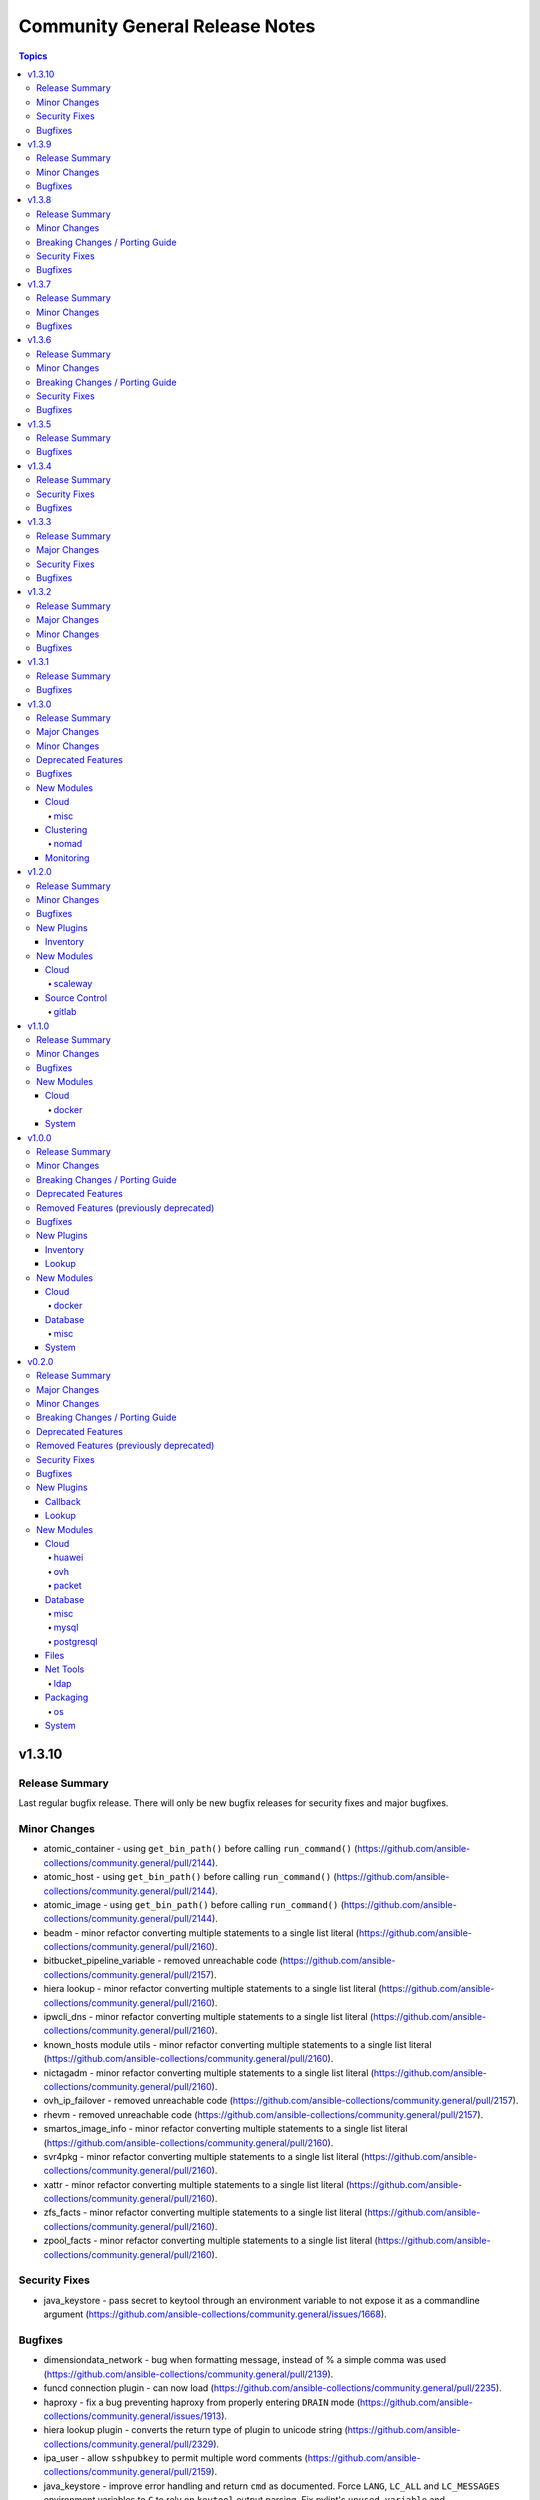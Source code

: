 ===============================
Community General Release Notes
===============================

.. contents:: Topics


v1.3.10
=======

Release Summary
---------------

Last regular bugfix release. There will only be new bugfix releases for security fixes and major bugfixes.

Minor Changes
-------------

- atomic_container - using ``get_bin_path()`` before calling ``run_command()`` (https://github.com/ansible-collections/community.general/pull/2144).
- atomic_host - using ``get_bin_path()`` before calling ``run_command()`` (https://github.com/ansible-collections/community.general/pull/2144).
- atomic_image - using ``get_bin_path()`` before calling ``run_command()`` (https://github.com/ansible-collections/community.general/pull/2144).
- beadm - minor refactor converting multiple statements to a single list literal (https://github.com/ansible-collections/community.general/pull/2160).
- bitbucket_pipeline_variable - removed unreachable code (https://github.com/ansible-collections/community.general/pull/2157).
- hiera lookup - minor refactor converting multiple statements to a single list literal (https://github.com/ansible-collections/community.general/pull/2160).
- ipwcli_dns - minor refactor converting multiple statements to a single list literal (https://github.com/ansible-collections/community.general/pull/2160).
- known_hosts module utils - minor refactor converting multiple statements to a single list literal (https://github.com/ansible-collections/community.general/pull/2160).
- nictagadm - minor refactor converting multiple statements to a single list literal (https://github.com/ansible-collections/community.general/pull/2160).
- ovh_ip_failover - removed unreachable code (https://github.com/ansible-collections/community.general/pull/2157).
- rhevm - removed unreachable code (https://github.com/ansible-collections/community.general/pull/2157).
- smartos_image_info - minor refactor converting multiple statements to a single list literal (https://github.com/ansible-collections/community.general/pull/2160).
- svr4pkg - minor refactor converting multiple statements to a single list literal (https://github.com/ansible-collections/community.general/pull/2160).
- xattr - minor refactor converting multiple statements to a single list literal (https://github.com/ansible-collections/community.general/pull/2160).
- zfs_facts - minor refactor converting multiple statements to a single list literal (https://github.com/ansible-collections/community.general/pull/2160).
- zpool_facts - minor refactor converting multiple statements to a single list literal (https://github.com/ansible-collections/community.general/pull/2160).

Security Fixes
--------------

- java_keystore - pass secret to keytool through an environment variable to not expose it as a commandline argument (https://github.com/ansible-collections/community.general/issues/1668).

Bugfixes
--------

- dimensiondata_network - bug when formatting message, instead of % a simple comma was used (https://github.com/ansible-collections/community.general/pull/2139).
- funcd connection plugin - can now load (https://github.com/ansible-collections/community.general/pull/2235).
- haproxy - fix a bug preventing haproxy from properly entering ``DRAIN`` mode (https://github.com/ansible-collections/community.general/issues/1913).
- hiera lookup plugin - converts the return type of plugin to unicode string (https://github.com/ansible-collections/community.general/pull/2329).
- ipa_user - allow ``sshpubkey`` to permit multiple word comments (https://github.com/ansible-collections/community.general/pull/2159).
- java_keystore - improve error handling and return ``cmd`` as documented. Force ``LANG``, ``LC_ALL`` and ``LC_MESSAGES`` environment variables to ``C`` to rely on ``keytool`` output parsing. Fix pylint's ``unused-variable`` and ``no-else-return`` hints (https://github.com/ansible-collections/community.general/pull/2183).
- java_keystore - use tempfile lib to create temporary files with randomized names, and remove the temporary PKCS#12 keystore as well as other materials (https://github.com/ansible-collections/community.general/issues/1667).
- jenkins_plugin - fixes Python 2 compatibility issue (https://github.com/ansible-collections/community.general/pull/2340).
- kibana_plugin - added missing parameter to ``remove_plugin`` when using ``state=present force=true``, and fix potential quoting errors when invoking ``kibana`` (https://github.com/ansible-collections/community.general/pull/2143).
- module_helper module utils - fixed decorator ``cause_changes`` (https://github.com/ansible-collections/community.general/pull/2203).
- nmap inventory plugin - fix cache and constructed group support (https://github.com/ansible-collections/community.general/issues/2242).
- pkgutil - fixed calls to ``list.extend()`` (https://github.com/ansible-collections/community.general/pull/2161).
- terraform - fix issue that cause the destroy to fail because from Terraform 0.15 on, the ``terraform destroy -force`` option is replaced with ``terraform destroy -auto-approve`` (https://github.com/ansible-collections/community.general/issues/2247).
- terraform - fix issue that cause the execution fail because from Terraform 0.15 on, the ``-var`` and ``-var-file`` options are no longer available on ``terraform validate`` (https://github.com/ansible-collections/community.general/pull/2246).
- terraform - remove uses of ``use_unsafe_shell=True`` (https://github.com/ansible-collections/community.general/pull/2246).
- vmadm - correct type of list elements in ``resolvers`` parameter (https://github.com/ansible-collections/community.general/issues/2135).
- xfconf - module was not honoring check mode when ``state`` was ``absent`` (https://github.com/ansible-collections/community.general/pull/2185).
- zypper, zypper_repository - respect ``PATH`` environment variable when resolving zypper executable path (https://github.com/ansible-collections/community.general/pull/2094).

v1.3.9
======

Release Summary
---------------

Fixes compatibility issues with the latest ansible-core 2.11 beta, and some more bugs.

Minor Changes
-------------

- Restrict dependency to community.kubernetes to < 2.0.0, since community.general will no longer work with the latest git version of community.kubernetes (https://github.com/ansible-collections/community.general/pull/2087).

Bugfixes
--------

- nios* modules - fix modules to work with ansible-core 2.11 (https://github.com/ansible-collections/community.general/pull/2057).
- redfish_config module, redfish_utils module utils - fix IndexError in ``SetManagerNic`` command (https://github.com/ansible-collections/community.general/issues/1692).
- scaleway inventory plugin - fix pagination on scaleway inventory plugin (https://github.com/ansible-collections/community.general/pull/2036).
- stacki_host - replaced ``default`` to environment variables with ``fallback`` to them (https://github.com/ansible-collections/community.general/pull/2072).

v1.3.8
======

Release Summary
---------------

Security bugfix and regular bugfix release.

Minor Changes
-------------

- bundler - elements of list parameters are now validated (https://github.com/ansible-collections/community.general/pull/1885).
- consul - elements of list parameters are now validated (https://github.com/ansible-collections/community.general/pull/1885).
- consul_acl - elements of list parameters are now validated (https://github.com/ansible-collections/community.general/pull/1885).
- consul_session - elements of list parameters are now validated (https://github.com/ansible-collections/community.general/pull/1885).
- datadog_monitor - elements of list parameters are now validated (https://github.com/ansible-collections/community.general/pull/1885).
- oneandone_firewall_policy - elements of list parameters are now validated (https://github.com/ansible-collections/community.general/pull/1885).
- oneandone_load_balancer - elements of list parameters are now validated (https://github.com/ansible-collections/community.general/pull/1885).
- oneandone_monitoring_policy - elements of list parameters are now validated (https://github.com/ansible-collections/community.general/pull/1885).
- oneandone_private_network - elements of list parameters are now validated (https://github.com/ansible-collections/community.general/pull/1885).
- oneandone_server - elements of list parameters are now validated (https://github.com/ansible-collections/community.general/pull/1885).
- profitbricks - elements of list parameters are now validated (https://github.com/ansible-collections/community.general/pull/1885).
- profitbricks_volume - elements of list parameters are now validated (https://github.com/ansible-collections/community.general/pull/1885).
- sensu_check - elements of list parameters are now validated (https://github.com/ansible-collections/community.general/pull/1885).
- sensu_client - elements of list parameters are now validated (https://github.com/ansible-collections/community.general/pull/1885).
- sensu_handler - elements of list parameters are now validated (https://github.com/ansible-collections/community.general/pull/1885).
- webfaction_domain - elements of list parameters are now validated (https://github.com/ansible-collections/community.general/pull/1885).
- webfaction_site - elements of list parameters are now validated (https://github.com/ansible-collections/community.general/pull/1885).

Breaking Changes / Porting Guide
--------------------------------

- docker_swarm - if ``join_token`` is specified, a returned join token with the same value will be replaced by ``VALUE_SPECIFIED_IN_NO_LOG_PARAMETER``. Make sure that you do not blindly use the join tokens from the return value of this module when the module is invoked with ``join_token`` specified! This breaking change appears in a minor release since it is necessary to fix a security issue (https://github.com/ansible-collections/community.docker/pull/103).

Security Fixes
--------------

- docker_swarm - the ``join_token`` option is now marked as ``no_log`` so it is no longer written into logs (https://github.com/ansible-collections/community.docker/pull/103).
- na_cdot_user - mark the ``set_password`` parameter as ``no_log`` to avoid leakage of secrets (https://github.com/ansible-collections/community.general/pull/2018).
- sf_account_manager - mark the ``initiator_secret`` and ``target_secret`` parameters as ``no_log`` to avoid leakage of secrets (https://github.com/ansible-collections/community.general/pull/2018).

Bugfixes
--------

- Mark various module options with ``no_log=False`` which have a name that potentially could leak secrets, but which do not (https://github.com/ansible-collections/community.general/pull/2001).
- bigpanda - actually use the ``deployment_message`` option (https://github.com/ansible-collections/community.general/pull/1928).
- cloudforms inventory - fixed issue that non-existing (archived) VMs were synced (https://github.com/ansible-collections/community.general/pull/720).
- docker_container - fix healthcheck disabling idempotency issue with strict comparison (https://github.com/ansible-collections/community.docker/issues/85).
- docker_image - prevent module failure when removing image that is removed between inspection and removal (https://github.com/ansible-collections/community.docker/pull/87).
- docker_image - prevent module failure when removing non-existant image by ID (https://github.com/ansible-collections/community.docker/pull/87).
- docker_image_info - prevent module failure when image vanishes between listing and inspection (https://github.com/ansible-collections/community.docker/pull/87).
- docker_image_info - prevent module failure when querying non-existant image by ID (https://github.com/ansible-collections/community.docker/pull/87).
- nmcli - ensure the ``slave-type`` option is passed to ``nmcli`` for type ``bond-slave`` (https://github.com/ansible-collections/community.general/pull/1882).
- proxmox - removed requirement that root password is provided when containter state is ``present`` (https://github.com/ansible-collections/community.general/pull/1999).
- proxmox inventory - added handling of extra trailing slashes in the URL (https://github.com/ansible-collections/community.general/pull/1914).
- proxmox inventory - exclude qemu templates from inclusion to the inventory via pools (https://github.com/ansible-collections/community.general/issues/1986, https://github.com/ansible-collections/community.general/pull/1991).
- xfs_quota - the feedback for initializing project quota using xfs_quota binary from ``xfsprogs`` has changed since the version it was written for (https://github.com/ansible-collections/community.general/pull/1596).
- zfs - some ZFS properties could be passed when the dataset/volume did not exist, but would fail if the dataset already existed, even if the property matched what was specified in the ansible task (https://github.com/ansible-collections/community.general/issues/868, https://github.com/ansible-collections/community.general/pull/1833).

v1.3.7
======

Release Summary
---------------

Regular maintenance and bugfix release.

Minor Changes
-------------

- clc_* modules - elements of list parameters are now validated (https://github.com/ansible-collections/community.general/pull/1771).
- dnsimple - elements of list parameters ``record_ids`` are now validated (https://github.com/ansible-collections/community.general/pull/1795).
- gitlab_runner - elements of list parameters ``tag_list`` are now validated (https://github.com/ansible-collections/community.general/pull/1795).
- keycloak_client - elements of list parameters ``default_roles``, ``redirect_uris``, ``web_origins`` are now validated (https://github.com/ansible-collections/community.general/pull/1795).
- librato_annotation - elements of list parameters ``links`` are now validated (https://github.com/ansible-collections/community.general/pull/1795).
- lxd_container - elements of list parameter ``profiles`` are now validated (https://github.com/ansible-collections/community.general/pull/1795).
- mail - elements of list parameters ``to``, ``cc``, ``bcc``, ``attach``, ``headers`` are now validated (https://github.com/ansible-collections/community.general/pull/1795).
- na_ontap_gather_facts - elements of list parameters ``gather_subset`` are now validated (https://github.com/ansible-collections/community.general/pull/1795).
- nexmo - elements of list parameters ``dest`` are now validated (https://github.com/ansible-collections/community.general/pull/1795).
- nsupdate - elements of list parameters ``value`` are now validated (https://github.com/ansible-collections/community.general/pull/1795).
- omapi_host - elements of list parameters ``statements`` are now validated (https://github.com/ansible-collections/community.general/pull/1795).
- onepassword_info - elements of list parameters ``search_terms`` are now validated (https://github.com/ansible-collections/community.general/pull/1795).
- packet_device - elements of list parameters ``device_ids``, ``hostnames`` are now validated (https://github.com/ansible-collections/community.general/pull/1795).
- pagerduty - elements of list parameters ``service`` are now validated (https://github.com/ansible-collections/community.general/pull/1795).
- plugins/module_utils/oracle/oci_utils.py - elements of list parameter ``key_by`` are now validated (https://github.com/ansible-collections/community.general/pull/1795).
- proxmox_kvm module - actually implemented ``vmid`` and ``status`` return values. Updated documentation to reflect current situation (https://github.com/ansible-collections/community.general/issues/1410, https://github.com/ansible-collections/community.general/pull/1715).
- pubnub_blocks - elements of list parameters ``event_handlers`` are now validated (https://github.com/ansible-collections/community.general/pull/1795).
- redfish modules - explicitly setting lists' elements to ``str`` (https://github.com/ansible-collections/community.general/pull/1761).
- redhat_subscription - elements of list parameters ``pool_ids``, ``addons`` are now validated (https://github.com/ansible-collections/community.general/pull/1795).
- rocketchat - elements of list parameters ``attachments`` are now validated (https://github.com/ansible-collections/community.general/pull/1795).
- sendgrid - elements of list parameters ``to_addresses``, ``cc``, ``bcc``, ``attachments`` are now validated (https://github.com/ansible-collections/community.general/pull/1795).
- sl_vm - elements of list parameters ``disks``, ``ssh_keys`` are now validated (https://github.com/ansible-collections/community.general/pull/1795).
- slack - elements of list parameters ``attachments`` are now validated (https://github.com/ansible-collections/community.general/pull/1795).
- statusio_maintenance - elements of list parameters ``components``, ``containers`` are now validated (https://github.com/ansible-collections/community.general/pull/1795).
- twilio - elements of list parameters ``to_numbers`` are now validated (https://github.com/ansible-collections/community.general/pull/1795).
- vmadm - elements of list parameters ``disks``, ``nics``, ``resolvers``, ``filesystems`` are now validated (https://github.com/ansible-collections/community.general/pull/1795).
- xml - elements of list parameters ``add_children``, ``set_children`` are now validated (https://github.com/ansible-collections/community.general/pull/1795).

Bugfixes
--------

- aerospike_migration - fix typo that caused ``migrate_tx_key`` instead of ``migrate_rx_key`` being used (https://github.com/ansible-collections/community.general/pull/1739).
- alternatives - internal refactoring: replaced uses of ``_`` with ``dummy`` (https://github.com/ansible-collections/community.general/pull/1819).
- beadm - internal refactoring: replaced uses of ``_`` with ``dummy`` (https://github.com/ansible-collections/community.general/pull/1819).
- chef_databag lookup plugin - wrapped usages of ``dict.keys()`` in ``list()`` for Python 3 compatibility (https://github.com/ansible-collections/community.general/pull/1861).
- cobbler_sync, cobbler_system - fix SSL/TLS certificate check when ``validate_certs`` set to ``false`` (https://github.com/ansible-collections/community.general/pull/1880).
- cronvar - internal refactoring: replaced uses of ``_`` with ``dummy`` (https://github.com/ansible-collections/community.general/pull/1819).
- dconf - internal refactoring: replaced uses of ``_`` with ``dummy`` (https://github.com/ansible-collections/community.general/pull/1819).
- deploy_helper - allow ``state=clean`` to be used without defining a ``release`` (https://github.com/ansible-collections/community.general/issues/1852).
- diy callback plugin - wrapped usages of ``dict.keys()`` in ``list()`` for Python 3 compatibility (https://github.com/ansible-collections/community.general/pull/1861).
- elasticsearch_plugin - ``state`` parameter choices must use ``list()`` in python3 (https://github.com/ansible-collections/community.general/pull/1830).
- filesystem - internal refactoring: replaced uses of ``_`` with ``dummy`` (https://github.com/ansible-collections/community.general/pull/1819).
- filesystem - remove ``swap`` from list of FS supported by ``resizefs=yes`` (https://github.com/ansible-collections/community.general/issues/790).
- git_config - prevent ``run_command`` from expanding values (https://github.com/ansible-collections/community.general/issues/1776).
- gitlab_runner - parameter ``registration_token`` was required but is used only when ``state`` is ``present`` (https://github.com/ansible-collections/community.general/issues/1714).
- hipchat - internal refactoring: replaced uses of ``_`` with ``dummy`` (https://github.com/ansible-collections/community.general/pull/1819).
- idrac_redfish_command - wrapped usages of ``dict.keys()`` in ``list()`` for Python 3 compatibility (https://github.com/ansible-collections/community.general/pull/1861).
- idrac_redfish_config - wrapped usages of ``dict.keys()`` in ``list()`` for Python 3 compatibility (https://github.com/ansible-collections/community.general/pull/1861).
- idrac_redfish_info - wrapped usages of ``dict.keys()`` in ``list()`` for Python 3 compatibility (https://github.com/ansible-collections/community.general/pull/1861).
- imc_rest - explicitly logging out instead of registering the call in ```atexit``` (https://github.com/ansible-collections/community.general/issues/1735).
- infoblox inventory script - make sure that the script also works with Ansible 2.9, and returns a more helpful error when community.general is not installed as part of Ansible 2.10/3 (https://github.com/ansible-collections/community.general/pull/1871).
- interfaces_file - internal refactoring: replaced uses of ``_`` with ``dummy`` (https://github.com/ansible-collections/community.general/pull/1819).
- iso_extract - use proper alias deprecation mechanism for ``thirsty`` alias of ``force`` (https://github.com/ansible-collections/community.general/pull/1830).
- java_cert - internal refactoring: replaced uses of ``_`` with ``dummy`` (https://github.com/ansible-collections/community.general/pull/1819).
- kibana_plugin - ``state`` parameter choices must use ``list()`` in python3 (https://github.com/ansible-collections/community.general/pull/1830).
- logstash_plugin - wrapped ``dict.keys()`` with ``list`` for use in ``choices`` setting (https://github.com/ansible-collections/community.general/pull/1830).
- lvg - internal refactoring: replaced uses of ``_`` with ``dummy`` (https://github.com/ansible-collections/community.general/pull/1819).
- lvol - internal refactoring: replaced uses of ``_`` with ``dummy`` (https://github.com/ansible-collections/community.general/pull/1819).
- lxc - internal refactoring: replaced uses of ``_`` with ``dummy`` (https://github.com/ansible-collections/community.general/pull/1819).
- lxc_container - internal refactoring: replaced uses of ``_`` with ``dummy`` (https://github.com/ansible-collections/community.general/pull/1819).
- lxc_container - wrapped usages of ``dict.keys()`` in ``list()`` for Python 3 compatibility (https://github.com/ansible-collections/community.general/pull/1861).
- lxd_container - wrapped usages of ``dict.keys()`` in ``list()`` for Python 3 compatibility (https://github.com/ansible-collections/community.general/pull/1861).
- memcached cache plugin - wrapped usages of ``dict.keys()`` in ``list()`` for Python 3 compatibility (https://github.com/ansible-collections/community.general/pull/1861).
- net_tools.nios.api module_utils - wrapped usages of ``dict.keys()`` in ``list()`` for Python 3 compatibility (https://github.com/ansible-collections/community.general/pull/1861).
- nios_host_record - allow DNS Bypass for views other than default (https://github.com/ansible-collections/community.general/issues/1786).
- nomad_job_info - fix module failure when nomad client returns no jobs (https://github.com/ansible-collections/community.general/pull/1721).
- nsot inventory script - wrapped usages of ``dict.keys()`` in ``list()`` for Python 3 compatibility (https://github.com/ansible-collections/community.general/pull/1861).
- oci_vcn - wrapped usages of ``dict.keys()`` in ``list()`` for Python 3 compatibility (https://github.com/ansible-collections/community.general/pull/1861).
- oneandone_monitoring_policy - wrapped usages of ``dict.keys()`` in ``list()`` for Python 3 compatibility (https://github.com/ansible-collections/community.general/pull/1861).
- parted - internal refactoring: replaced uses of ``_`` with ``dummy`` (https://github.com/ansible-collections/community.general/pull/1819).
- postgresql_info - fix crash caused by wrong PgSQL version parsing (https://github.com/ansible-collections/community.postgresql/issues/40).
- postgresql_ping - fix crash caused by wrong PgSQL version parsing (https://github.com/ansible-collections/community.postgresql/issues/40).
- postgresql_query - fix datetime.timedelta type handling (https://github.com/ansible-collections/community.postgresql/issues/47).
- postgresql_query - fix decimal handling (https://github.com/ansible-collections/community.postgresql/issues/45).
- postgresql_set - fails in check_mode on non-numeric values containing ``B`` (https://github.com/ansible-collections/community.postgresql/issues/48).
- postgresql_set - return a message instead of traceback when a passed parameter has not been found (https://github.com/ansible-collections/community.postgresql/issues/41).
- proxmox* modules - refactored some parameter validation code into use of ``env_fallback``, ``required_if``, ``required_together``, ``required_one_of`` (https://github.com/ansible-collections/community.general/pull/1765).
- proxmox_kvm - do not add ``args`` if ``proxmox_default_behavior`` is set to no_defaults  (https://github.com/ansible-collections/community.general/issues/1641).
- proxmox_kvm - fix parameter ``vmid`` passed twice to ``exit_json`` while creating a virtual machine without cloning (https://github.com/ansible-collections/community.general/issues/1875, https://github.com/ansible-collections/community.general/pull/1895).
- proxmox_kvm - fix undefined local variable ``status`` when the parameter ``state`` is either ``stopped``, ``started``, ``restarted`` or ``absent`` (https://github.com/ansible-collections/community.general/pull/1847).
- proxmox_kvm - stop implicitly adding ``force`` equal to ``false``. Proxmox API requires not implemented parameters otherwise, and assumes ``force`` to be ``false`` by default anyways (https://github.com/ansible-collections/community.general/pull/1783).
- redfish_command - wrapped usages of ``dict.keys()`` in ``list()`` for Python 3 compatibility (https://github.com/ansible-collections/community.general/pull/1861).
- redfish_config - wrapped usages of ``dict.keys()`` in ``list()`` for Python 3 compatibility (https://github.com/ansible-collections/community.general/pull/1861).
- redhat_subscription - ``mutually_exclusive`` was referring to parameter alias instead of name (https://github.com/ansible-collections/community.general/pull/1795).
- redhat_subscription - wrapped usages of ``dict.keys()`` in ``list()`` for Python 3 compatibility (https://github.com/ansible-collections/community.general/pull/1861).
- redis cache plugin - wrapped usages of ``keys()`` in ``list()`` for Python 3 compatibility (https://github.com/ansible-collections/community.general/pull/1861).
- riak - parameters ``wait_for_handoffs`` and ``wait_for_ring`` are ``int`` but the default value was ``false`` (https://github.com/ansible-collections/community.general/pull/1830).
- rundeck_acl_policy - internal refactoring: replaced uses of ``_`` with ``dummy`` (https://github.com/ansible-collections/community.general/pull/1819).
- runit - removed unused code, and passing command as ``list`` instead of ``str`` to ``run_command()`` (https://github.com/ansible-collections/community.general/pull/1830).
- selective callback plugin - adjust import so that the plugin also works with ansible-core 2.11 (https://github.com/ansible-collections/community.general/pull/1807).
- selective callback plugin - wrapped usages of ``dict.keys()`` in ``list()`` for Python 3 compatibility (https://github.com/ansible-collections/community.general/pull/1861).
- sensu_check - wrapped usages of ``dict.keys()`` in ``list()`` for Python 3 compatibility (https://github.com/ansible-collections/community.general/pull/1861).
- spotinst_aws_elastigroup - wrapped usages of ``dict.keys()`` in ``list()`` for Python 3 compatibility (https://github.com/ansible-collections/community.general/pull/1861).
- statusio_maintenance - internal refactoring: replaced uses of ``_`` with ``dummy`` (https://github.com/ansible-collections/community.general/pull/1819).
- timezone - internal refactoring: replaced uses of ``_`` with ``dummy`` (https://github.com/ansible-collections/community.general/pull/1819).
- utm_utils module_utils - wrapped usages of ``dict.keys()`` in ``list()`` for Python 3 compatibility (https://github.com/ansible-collections/community.general/pull/1861).
- vdo - wrapped usages of ``dict.keys()`` in ``list()`` for Python 3 compatibility (https://github.com/ansible-collections/community.general/pull/1861).
- zfs_delegate_admin - the elements of ``users``, ``groups`` and ``permissions`` are now enforced to be strings (https://github.com/ansible-collections/community.general/pull/1766).

v1.3.6
======

Release Summary
---------------

Regular bugfix and security bugfix (potential information leaks in multiple modules, CVE-2021-20191) release.

Minor Changes
-------------

- scaleway modules and inventory plugin - update regions and zones to add the new ones (https://github.com/ansible-collections/community.general/pull/1690).

Breaking Changes / Porting Guide
--------------------------------

- utm_proxy_auth_profile - the ``frontend_cookie_secret`` return value now contains a placeholder string instead of the module's ``frontend_cookie_secret`` parameter (https://github.com/ansible-collections/community.general/pull/1736).

Security Fixes
--------------

- dnsmadeeasy - mark the ``account_key`` parameter as ``no_log`` to avoid leakage of secrets (https://github.com/ansible-collections/community.general/pull/1736).
- docker_swarm - enabled ``no_log`` for the option ``signing_ca_key`` to prevent accidental disclosure (CVE-2021-20191, https://github.com/ansible-collections/community.general/pull/1728).
- gitlab_runner - mark the ``registration_token`` parameter as ``no_log`` to avoid leakage of secrets (https://github.com/ansible-collections/community.general/pull/1736).
- hwc_ecs_instance - mark the ``admin_pass`` parameter as ``no_log`` to avoid leakage of secrets (https://github.com/ansible-collections/community.general/pull/1736).
- ibm_sa_host - mark the ``iscsi_chap_secret`` parameter as ``no_log`` to avoid leakage of secrets (https://github.com/ansible-collections/community.general/pull/1736).
- keycloak_* modules - mark the ``auth_client_secret`` parameter as ``no_log`` to avoid leakage of secrets (https://github.com/ansible-collections/community.general/pull/1736).
- keycloak_client - mark the ``registration_access_token`` parameter as ``no_log`` to avoid leakage of secrets (https://github.com/ansible-collections/community.general/pull/1736).
- librato_annotation - mark the ``api_key`` parameter as ``no_log`` to avoid leakage of secrets (https://github.com/ansible-collections/community.general/pull/1736).
- logentries_msg - mark the ``token`` parameter as ``no_log`` to avoid leakage of secrets (https://github.com/ansible-collections/community.general/pull/1736).
- module_utils/_netapp, na_ontap_gather_facts - enabled ``no_log`` for the options ``api_key`` and ``secret_key`` to prevent accidental disclosure (CVE-2021-20191, https://github.com/ansible-collections/community.general/pull/1725).
- module_utils/identity/keycloak, keycloak_client, keycloak_clienttemplate, keycloak_group - enabled ``no_log`` for the option ``auth_client_secret`` to prevent accidental disclosure (CVE-2021-20191, https://github.com/ansible-collections/community.general/pull/1725).
- nios_nsgroup - mark the ``tsig_key`` parameter as ``no_log`` to avoid leakage of secrets (https://github.com/ansible-collections/community.general/pull/1736).
- oneandone_firewall_policy, oneandone_load_balancer, oneandone_monitoring_policy, oneandone_private_network, oneandone_public_ip - mark the ``auth_token`` parameter as ``no_log`` to avoid leakage of secrets (https://github.com/ansible-collections/community.general/pull/1736).
- ovirt - mark the ``instance_key`` parameter as ``no_log`` to avoid leakage of secrets (https://github.com/ansible-collections/community.general/pull/1736).
- ovirt - mark the ``instance_rootpw`` parameter as ``no_log`` to avoid leakage of secrets (https://github.com/ansible-collections/community.general/pull/1736).
- pagerduty_alert - mark the ``api_key``, ``service_key`` and ``integration_key`` parameters as ``no_log`` to avoid leakage of secrets (https://github.com/ansible-collections/community.general/pull/1736).
- pagerduty_change - mark the ``integration_key`` parameter as ``no_log`` to avoid leakage of secrets (https://github.com/ansible-collections/community.general/pull/1736).
- pingdom - mark the ``key`` parameter as ``no_log`` to avoid leakage of secrets (https://github.com/ansible-collections/community.general/pull/1736).
- pulp_repo - mark the ``feed_client_key`` parameter as ``no_log`` to avoid leakage of secrets (https://github.com/ansible-collections/community.general/pull/1736).
- rax_clb_ssl - mark the ``private_key`` parameter as ``no_log`` to avoid leakage of secrets (https://github.com/ansible-collections/community.general/pull/1736).
- redfish_command - mark the ``update_creds.password`` parameter as ``no_log`` to avoid leakage of secrets (https://github.com/ansible-collections/community.general/pull/1736).
- rollbar_deployment - mark the ``token`` parameter as ``no_log`` to avoid leakage of secrets (https://github.com/ansible-collections/community.general/pull/1736).
- spotinst_aws_elastigroup - mark the ``multai_token`` and ``token`` parameters as ``no_log`` to avoid leakage of secrets (https://github.com/ansible-collections/community.general/pull/1736).
- stackdriver - mark the ``key`` parameter as ``no_log`` to avoid leakage of secrets (https://github.com/ansible-collections/community.general/pull/1736).
- utm_proxy_auth_profile - enabled ``no_log`` for the option ``frontend_cookie_secret`` to prevent accidental disclosure (CVE-2021-20191, https://github.com/ansible-collections/community.general/pull/1725).
- utm_proxy_auth_profile - mark the ``frontend_cookie_secret`` parameter as ``no_log`` to avoid leakage of secrets. This causes the ``utm_proxy_auth_profile`` return value to no longer containing the correct value, but a placeholder (https://github.com/ansible-collections/community.general/pull/1736).

Bugfixes
--------

- docker connection plugin - fix Docker version parsing, as some docker versions have a leading ``v`` in the output of the command ``docker version --format "{{.Server.Version}}"`` (https://github.com/ansible-collections/community.docker/pull/76).
- filesystem - do not fail when ``resizefs=yes`` and ``fstype=xfs`` if there is nothing to do, even if the filesystem is not mounted. This only covers systems supporting access to unmounted XFS filesystems. Others will still fail (https://github.com/ansible-collections/community.general/issues/1457, https://github.com/ansible-collections/community.general/pull/1478).
- gitlab_user - make updates to the ``isadmin``, ``password`` and ``confirm`` options of an already existing GitLab user work (https://github.com/ansible-collections/community.general/pull/1724).
- parted - change the regex that decodes the partition size to better support different formats that parted uses. Change the regex that validates parted's version string (https://github.com/ansible-collections/community.general/pull/1695).
- redfish_info module, redfish_utils module utils - add ``Name`` and ``Id`` properties to output of Redfish inventory commands (https://github.com/ansible-collections/community.general/issues/1650).
- sensu-silence module - fix json parsing of sensu API responses on Python 3.5 (https://github.com/ansible-collections/community.general/pull/1703).

v1.3.5
======

Release Summary
---------------

Regular bugfix release.

Bugfixes
--------

- dnsmadeeasy - fix HTTP 400 errors when creating a TXT record (https://github.com/ansible-collections/community.general/issues/1237).
- docker_container - allow IPv6 zones (RFC 4007) in bind IPs (https://github.com/ansible-collections/community.docker/pull/66).
- docker_image - fix crash on loading images with versions of Docker SDK for Python before 2.5.0 (https://github.com/ansible-collections/community.docker/issues/72, https://github.com/ansible-collections/community.docker/pull/73).
- homebrew - add default search path for ``brew`` on Apple silicon hardware (https://github.com/ansible-collections/community.general/pull/1679).
- homebrew_cask - add default search path for ``brew`` on Apple silicon hardware (https://github.com/ansible-collections/community.general/pull/1679).
- homebrew_tap - add default search path for ``brew`` on Apple silicon hardware (https://github.com/ansible-collections/community.general/pull/1679).
- lldp - use ``get_bin_path`` to locate the ``lldpctl`` executable (https://github.com/ansible-collections/community.general/pull/1643).
- onepassword lookup plugin - updated to support password items, which place the password field directly in the payload's ``details`` attribute (https://github.com/ansible-collections/community.general/pull/1610).
- passwordstore lookup plugin - fix compatibility with gopass when used with ``create=true``. While pass returns 1 on a non-existent password, gopass returns 10, or 11, depending on whether a similar named password was stored. We now just check standard output and that the return code is not zero (https://github.com/ansible-collections/community.general/pull/1589).
- terraform - improve result code checking when executing terraform commands (https://github.com/ansible-collections/community.general/pull/1632).

v1.3.4
======

Release Summary
---------------

Bugfix/security release that addresses CVE-2021-20180.

Security Fixes
--------------

- bitbucket_pipeline_variable - **CVE-2021-20180** - hide user sensitive information which are marked as ``secured`` from logging into the console (https://github.com/ansible-collections/community.general/pull/1635).

Bugfixes
--------

- npm - handle json decode exception while parsing command line output (https://github.com/ansible-collections/community.general/issues/1614).

v1.3.3
======

Release Summary
---------------

Bugfix/security release that addresses CVE-2021-20178.

Major Changes
-------------

- For community.general 2.0.0, the kubevirt modules will be moved to the `community.kubevirt <https://galaxy.ansible.com/community/kubevirt>`_ collection.
  A redirection will be inserted so that users using ansible-base 2.10 or newer do not have to change anything.

  If you use Ansible 2.9 and explicitly use kubevirt modules from this collection, you will need to adjust your playbooks and roles to use FQCNs starting with ``community.kubevirt.`` instead of ``community.general.``,
  for example replace ``community.general.kubevirt_vm`` in a task by ``community.kubevirt.kubevirt_vm``.

  If you use ansible-base and installed ``community.general`` manually and rely on the kubevirt modules, you have to make sure to install the ``community.kubevirt`` collection as well.
  If you are using FQCNs, for example ``community.general.kubevirt_vm`` instead of ``kubevirt_vm``, it will continue working, but we still recommend to adjust the FQCNs as well.

Security Fixes
--------------

- snmp_facts - **CVE-2021-20178** - hide user sensitive information such as ``privkey`` and ``authkey`` from logging into the console (https://github.com/ansible-collections/community.general/pull/1621).

Bugfixes
--------

- terraform - fix ``init_reconfigure`` option for proper CLI args (https://github.com/ansible-collections/community.general/pull/1620).

v1.3.2
======

Release Summary
---------------

Regular bugfix release.

Major Changes
-------------

- For community.general 2.0.0, the Google modules will be moved to the `community.google <https://galaxy.ansible.com/community/google>`_ collection.
  A redirection will be inserted so that users using ansible-base 2.10 or newer do not have to change anything.

  If you use Ansible 2.9 and explicitly use Google modules from this collection, you will need to adjust your playbooks and roles to use FQCNs starting with ``community.google.`` instead of ``community.general.``,
  for example replace ``community.general.gcpubsub`` in a task by ``community.google.gcpubsub``.

  If you use ansible-base and installed ``community.general`` manually and rely on the Google modules, you have to make sure to install the ``community.google`` collection as well.
  If you are using FQCNs, for example ``community.general.gcpubsub`` instead of ``gcpubsub``, it will continue working, but we still recommend to adjust the FQCNs as well.
- For community.general 2.0.0, the OC connection plugin will be moved to the `community.okd <https://galaxy.ansible.com/community/okd>`_ collection.
  A redirection will be inserted so that users using ansible-base 2.10 or newer do not have to change anything.

  If you use Ansible 2.9 and explicitly use OC connection plugin from this collection, you will need to adjust your playbooks and roles to use FQCNs ``community.okd.oc`` instead of ``community.general.oc``.

  If you use ansible-base and installed ``community.general`` manually and rely on the OC connection plugin, you have to make sure to install the ``community.okd`` collection as well.
  If you are using FQCNs, in other words ``community.general.oc`` instead of ``oc``, it will continue working, but we still recommend to adjust this FQCN as well.
- For community.general 2.0.0, the hashi_vault lookup plugin will be moved to the `community.hashi_vault <https://galaxy.ansible.com/community/hashi_vault>`_ collection.
  A redirection will be inserted so that users using ansible-base 2.10 or newer do not have to change anything.

  If you use Ansible 2.9 and explicitly use hashi_vault lookup plugin from this collection, you will need to adjust your playbooks and roles to use FQCNs ``community.hashi_vault.hashi_vault`` instead of ``community.general.hashi_vault``.

  If you use ansible-base and installed ``community.general`` manually and rely on the hashi_vault lookup plugin, you have to make sure to install the ``community.hashi_vault`` collection as well.
  If you are using FQCNs, in other words ``community.general.hashi_vault`` instead of ``hashi_vault``, it will continue working, but we still recommend to adjust this FQCN as well.

Minor Changes
-------------

- homebrew_cask - Homebrew will be deprecating use of ``brew cask`` commands as of version 2.6.0, see https://brew.sh/2020/12/01/homebrew-2.6.0/. Added logic to stop using ``brew cask`` for brew version >= 2.6.0 (https://github.com/ansible-collections/community.general/pull/1481).
- jira - added the traceback output to ``fail_json()`` calls deriving from exceptions (https://github.com/ansible-collections/community.general/pull/1536).

Bugfixes
--------

- docker_image - if ``push=true`` is used with ``repository``, and the image does not need to be tagged, still push. This can happen if ``repository`` and ``name`` are equal (https://github.com/ansible-collections/community.docker/issues/52, https://github.com/ansible-collections/community.docker/pull/53).
- docker_image - report error when loading a broken archive that contains no image (https://github.com/ansible-collections/community.docker/issues/46, https://github.com/ansible-collections/community.docker/pull/55).
- docker_image - report error when the loaded archive does not contain the specified image (https://github.com/ansible-collections/community.docker/issues/41, https://github.com/ansible-collections/community.docker/pull/55).
- jira - ``fetch`` and ``search`` no longer indicate that something changed (https://github.com/ansible-collections/community.general/pull/1536).
- jira - ensured parameter ``issue`` is mandatory for operation ``transition`` (https://github.com/ansible-collections/community.general/pull/1536).
- jira - module no longer incorrectly reports change for information gathering operations (https://github.com/ansible-collections/community.general/pull/1536).
- jira - replaced custom parameter validation with ``required_if`` (https://github.com/ansible-collections/community.general/pull/1536).
- launchd - handle deprecated APIs like ``readPlist`` and ``writePlist`` in ``plistlib`` (https://github.com/ansible-collections/community.general/issues/1552).
- ldap_search - the module no longer incorrectly reports a change (https://github.com/ansible-collections/community.general/issues/1040).
- make - fixed ``make`` parameter used for check mode when running a non-GNU ``make`` (https://github.com/ansible-collections/community.general/pull/1574).
- monit - add support for all monit service checks (https://github.com/ansible-collections/community.general/pull/1532).
- nios_member - fix Python 3 compatibility with nios api ``member_normalize`` function (https://github.com/ansible-collections/community.general/issues/1526).
- nmcli - remove ``bridge-slave`` from list of IP based connections ((https://github.com/ansible-collections/community.general/issues/1500).
- pamd - added logic to retain the comment line (https://github.com/ansible-collections/community.general/issues/1394).
- passwordstore lookup plugin - always use explicit ``show`` command to retrieve password. This ensures compatibility with ``gopass`` and avoids problems when password names equal ``pass`` commands (https://github.com/ansible-collections/community.general/pull/1493).
- rhn_channel - Python 2.7.5 fails if the certificate should not be validated. Fixed this by creating the correct ``ssl_context`` (https://github.com/ansible-collections/community.general/pull/470).
- sendgrid - update documentation and warn user about sendgrid Python library version (https://github.com/ansible-collections/community.general/issues/1553).
- syslogger - update ``syslog.openlog`` API call for older Python versions, and improve error handling (https://github.com/ansible-collections/community.general/issues/953).
- yaml callback plugin - do not remove non-ASCII Unicode characters from multiline string output (https://github.com/ansible-collections/community.general/issues/1519).

v1.3.1
======

Release Summary
---------------

Regular bugfix release.

Bugfixes
--------

- bigpanda - removed the dynamic default for ``host`` param (https://github.com/ansible-collections/community.general/pull/1423).
- bitbucket_pipeline_variable - change pagination logic for pipeline variable get API (https://github.com/ansible-collections/community.general/issues/1425).
- cobbler inventory script - add Python 3 support (https://github.com/ansible-collections/community.general/issues/638).
- docker_container - the validation for ``capabilities`` in ``device_requests`` was incorrect (https://github.com/ansible-collections/community.docker/issues/42, https://github.com/ansible-collections/community.docker/pull/43).
- git_config - now raises an error for non-existent repository paths (https://github.com/ansible-collections/community.general/issues/630).
- icinga2_host - fix returning error codes (https://github.com/ansible-collections/community.general/pull/335).
- jira - provide error message raised from exception (https://github.com/ansible-collections/community.general/issues/1504).
- json_query - handle ``AnsibleUnicode`` and ``AnsibleUnsafeText`` (https://github.com/ansible-collections/community.general/issues/320).
- keycloak module_utils - provide meaningful error message to user when auth URL does not start with http or https (https://github.com/ansible-collections/community.general/issues/331).
- ldap_entry - improvements in documentation, simplifications and replaced code with better ``AnsibleModule`` arguments (https://github.com/ansible-collections/community.general/pull/1516).
- mas - fix ``invalid literal`` when no app can be found (https://github.com/ansible-collections/community.general/pull/1436).
- nios_host_record - fix to remove ``aliases`` (CNAMES) for configuration comparison (https://github.com/ansible-collections/community.general/issues/1335).
- osx_defaults - unquote values and unescape double quotes when reading array values (https://github.com/ansible-collections/community.general/pull/358).
- profitbricks_nic - removed the dynamic default for ``name`` param (https://github.com/ansible-collections/community.general/pull/1423).
- profitbricks_nic - replaced code with ``required`` and ``required_if`` (https://github.com/ansible-collections/community.general/pull/1423).
- redfish_info module, redfish_utils module utils - correct ``PartNumber`` property name in Redfish ``GetMemoryInventory`` command (https://github.com/ansible-collections/community.general/issues/1483).
- saltstack connection plugin - use ``hashutil.base64_decodefile`` to ensure that the file checksum is preserved (https://github.com/ansible-collections/community.general/pull/1472).
- udm_user - removed the dynamic default for ``userexpiry`` param (https://github.com/ansible-collections/community.general/pull/1423).
- utm_network_interface_address - changed param type from invalid 'boolean' to valid 'bool' (https://github.com/ansible-collections/community.general/pull/1423).
- utm_proxy_exception - four parameters had elements types set as 'string' (invalid), changed to 'str' (https://github.com/ansible-collections/community.general/pull/1399).
- vmadm - simplification of code (https://github.com/ansible-collections/community.general/pull/1415).
- xfconf - add in missing return values that are specified in the documentation (https://github.com/ansible-collections/community.general/issues/1418).

v1.3.0
======

Release Summary
---------------

This is the last minor 1.x.0 release. The next releases from the stable-1 branch will be 1.3.y patch releases.

Major Changes
-------------

- For community.general 2.0.0, the Hetzner Robot modules will be moved to the `community.hrobot <https://galaxy.ansible.com/community/hrobot>`_ collection.
  A redirection will be inserted so that users using ansible-base 2.10 or newer do not have to change anything.

  If you use Ansible 2.9 and explicitly use Hetzner Robot modules from this collection, you will need to adjust your playbooks and roles to use FQCNs starting with ``community.hrobot.`` instead of ``community.general.hetzner_``,
  for example replace ``community.general.hetzner_firewall_info`` in a task by ``community.hrobot.firewall_info``.

  If you use ansible-base and installed ``community.general`` manually and rely on the Hetzner Robot modules, you have to make sure to install the ``community.hrobot`` collection as well.
  If you are using FQCNs, i.e. ``community.general.hetzner_failover_ip`` instead of ``hetzner_failover_ip``, it will continue working, but we still recommend to adjust the FQCNs as well.
- For community.general 2.0.0, the ``docker`` modules and plugins will be moved to the `community.docker <https://galaxy.ansible.com/community/docker>`_ collection.
  A redirection will be inserted so that users using ansible-base 2.10 or newer do not have to change anything.

  If you use Ansible 2.9 and explicitly use ``docker`` content from this collection, you will need to adjust your playbooks and roles to use FQCNs starting with ``community.docker.`` instead of ``community.general.``,
  for example replace ``community.general.docker_container`` in a task by ``community.docker.docker_container``.

  If you use ansible-base and installed ``community.general`` manually and rely on the ``docker`` content, you have to make sure to install the ``community.docker`` collection as well.
  If you are using FQCNs, i.e. ``community.general.docker_container`` instead of ``docker_container``, it will continue working, but we still recommend to adjust the FQCNs as well.
- For community.general 2.0.0, the ``postgresql`` modules and plugins will be moved to the `community.postgresql <https://galaxy.ansible.com/community/postgresql>`_ collection.
  A redirection will be inserted so that users using ansible-base 2.10 or newer do not have to change anything.

  If you use Ansible 2.9 and explicitly use ``postgresql`` content from this collection, you will need to adjust your playbooks and roles to use FQCNs starting with ``community.postgresql.`` instead of ``community.general.``,
  for example replace ``community.general.postgresql_info`` in a task by ``community.postgresql.postgresql_info``.

  If you use ansible-base and installed ``community.general`` manually and rely on the ``postgresql`` content, you have to make sure to install the ``community.postgresql`` collection as well.
  If you are using FQCNs, i.e. ``community.general.postgresql_info`` instead of ``postgresql_info``, it will continue working, but we still recommend to adjust the FQCNs as well.
- The community.general collection no longer depends on the ansible.posix collection (https://github.com/ansible-collections/community.general/pull/1157).

Minor Changes
-------------

- Add new filter plugin ``dict_kv`` which returns a single key-value pair from two arguments. Useful for generating complex dictionaries without using loops. For example ``'value' | community.general.dict_kv('key'))`` evaluates to ``{'key': 'value'}`` (https://github.com/ansible-collections/community.general/pull/1264).
- archive - fix paramater types (https://github.com/ansible-collections/community.general/pull/1039).
- consul - added support for tcp checks (https://github.com/ansible-collections/community.general/issues/1128).
- datadog - mark ``notification_message`` as ``no_log`` (https://github.com/ansible-collections/community.general/pull/1338).
- datadog_monitor - add ``include_tags`` option (https://github.com/ansible/ansible/issues/57441).
- django_manage - renamed parameter ``app_path`` to ``project_path``, adding ``app_path`` and ``chdir`` as aliases (https://github.com/ansible-collections/community.general/issues/1044).
- docker_container - now supports the ``device_requests`` option, which allows to request additional resources such as GPUs (https://github.com/ansible/ansible/issues/65748, https://github.com/ansible-collections/community.general/pull/1119).
- docker_image - return docker build output (https://github.com/ansible-collections/community.general/pull/805).
- docker_secret - add a warning when the secret does not have an ``ansible_key`` label but the ``force`` parameter is not set (https://github.com/ansible-collections/community.docker/issues/30, https://github.com/ansible-collections/community.docker/pull/31).
- facter - added option for ``arguments`` (https://github.com/ansible-collections/community.general/pull/768).
- hashi_vault - support ``VAULT_SKIP_VERIFY`` environment variable for determining if to verify certificates (in addition to the ``validate_certs=`` flag supported today) (https://github.com/ansible-collections/community.general/pull/1024).
- hashi_vault lookup plugin - add support for JWT authentication (https://github.com/ansible-collections/community.general/pull/1213).
- infoblox inventory script - use stderr for reporting errors, and allow use of environment for configuration (https://github.com/ansible-collections/community.general/pull/436).
- ipa_host - silence warning about non-secret ``random_password`` option not having ``no_log`` set (https://github.com/ansible-collections/community.general/pull/1339).
- ipa_user - silence warning about non-secret ``krbpasswordexpiration`` and ``update_password`` options not having ``no_log`` set (https://github.com/ansible-collections/community.general/pull/1339).
- linode_v4 - added support for Linode StackScript usage when creating instances (https://github.com/ansible-collections/community.general/issues/723).
- lvol - fix idempotency issue when using lvol with ``%VG`` or ``%PVS`` size options and VG is fully allocated (https://github.com/ansible-collections/community.general/pull/229).
- maven_artifact - added ``client_cert`` and ``client_key`` parameters to the maven_artifact module (https://github.com/ansible-collections/community.general/issues/1123).
- module_helper - added ModuleHelper class and a couple of convenience tools for module developers (https://github.com/ansible-collections/community.general/pull/1322).
- nmcli - refactor internal methods for simplicity and enhance reuse to support existing and future connection types (https://github.com/ansible-collections/community.general/pull/1113).
- nmcli - remove Python DBus and GTK Object library dependencies (https://github.com/ansible-collections/community.general/issues/1112).
- nmcli - the ``dns4``, ``dns4_search``, ``dns6``, and ``dns6_search`` arguments are retained internally as lists (https://github.com/ansible-collections/community.general/pull/1113).
- odbc - added a parameter ``commit`` which allows users to disable the explicit commit after the execute call (https://github.com/ansible-collections/community.general/pull/1139).
- openbsd_pkg - added ``snapshot`` option (https://github.com/ansible-collections/community.general/pull/965).
- pacman - improve group expansion speed: query list of pacman groups once (https://github.com/ansible-collections/community.general/pull/349).
- parted - add ``resize`` option to resize existing partitions (https://github.com/ansible-collections/community.general/pull/773).
- passwordstore lookup plugin - added ``umask`` option to set the desired file permisions on creation. This is done via the ``PASSWORD_STORE_UMASK`` environment variable (https://github.com/ansible-collections/community.general/pull/1156).
- pkgin - add support for installation of full versioned package names (https://github.com/ansible-collections/community.general/pull/1256).
- pkgng - present the ``ignore_osver`` option to pkg (https://github.com/ansible-collections/community.general/pull/1243).
- portage - add ``getbinpkgonly`` option, remove unnecessary note on internal portage behaviour (getbinpkg=yes), and remove the undocumented exclusiveness of the pkg options as portage makes no such restriction (https://github.com/ansible-collections/community.general/pull/1169).
- postgresql_info - add ``in_recovery`` return value to show if a service in recovery mode or not (https://github.com/ansible-collections/community.general/issues/1068).
- postgresql_privs - add ``procedure`` type support (https://github.com/ansible-collections/community.general/issues/1002).
- postgresql_query - add ``query_list`` and ``query_all_results`` return values (https://github.com/ansible-collections/community.general/issues/838).
- proxmox - add new ``proxmox_default_behavior`` option (https://github.com/ansible-collections/community.general/pull/850).
- proxmox - add support for API tokens (https://github.com/ansible-collections/community.general/pull/1206).
- proxmox - extract common code and documentation (https://github.com/ansible-collections/community.general/pull/1331).
- proxmox inventory plugin - ignore QEMU templates altogether instead of skipping the creation of the host in the inventory (https://github.com/ansible-collections/community.general/pull/1185).
- proxmox_kvm - add cloud-init support (new options: ``cicustom``, ``cipassword``, ``citype``, ``ciuser``, ``ipconfig``, ``nameservers``, ``searchdomains``, ``sshkeys``) (https://github.com/ansible-collections/community.general/pull/797).
- proxmox_kvm - add new ``proxmox_default_behavior`` option (https://github.com/ansible-collections/community.general/pull/850).
- proxmox_kvm - add support for API tokens (https://github.com/ansible-collections/community.general/pull/1206).
- proxmox_template - add support for API tokens (https://github.com/ansible-collections/community.general/pull/1206).
- proxmox_template - download proxmox applicance templates (pveam) (https://github.com/ansible-collections/community.general/pull/1046).
- redis cache plugin - add redis sentinel functionality to cache plugin (https://github.com/ansible-collections/community.general/pull/1055).
- redis cache plugin - make the redis cache keyset name configurable (https://github.com/ansible-collections/community.general/pull/1036).
- terraform - add ``init_reconfigure`` option, which controls the ``-reconfigure`` flag (backend reconfiguration) (https://github.com/ansible-collections/community.general/pull/823).
- xfconf - removed unnecessary second execution of ``xfconf-query`` (https://github.com/ansible-collections/community.general/pull/1305).

Deprecated Features
-------------------

- django_manage - the parameter ``liveserver`` relates to a no longer maintained third-party module for django. It is now deprecated, and will be remove in community.general 3.0.0 (https://github.com/ansible-collections/community.general/pull/1154).
- proxmox - the default of the new ``proxmox_default_behavior`` option will change from ``compatibility`` to ``no_defaults`` in community.general 4.0.0. Set the option to an explicit value to avoid a deprecation warning (https://github.com/ansible-collections/community.general/pull/850).
- proxmox_kvm - the default of the new ``proxmox_default_behavior`` option will change from ``compatibility`` to ``no_defaults`` in community.general 4.0.0. Set the option to an explicit value to avoid a deprecation warning (https://github.com/ansible-collections/community.general/pull/850).
- syspatch - deprecate the redundant ``apply`` argument (https://github.com/ansible-collections/community.general/pull/360).

Bugfixes
--------

- apache2_module - amend existing module identifier workaround to also apply to updated Shibboleth modules (https://github.com/ansible-collections/community.general/issues/1379).
- beadm - fixed issue "list object has no attribute split" (https://github.com/ansible-collections/community.general/issues/791).
- capabilities - fix for a newer version of libcap release (https://github.com/ansible-collections/community.general/pull/1061).
- composer - fix bug in command idempotence with composer v2 (https://github.com/ansible-collections/community.general/issues/1179).
- docker_login - fix internal config file storage to handle credentials for more than one registry (https://github.com/ansible-collections/community.general/issues/1117).
- filesystem - add option ``state`` with default ``present``. When set to ``absent``, filesystem signatures are removed (https://github.com/ansible-collections/community.general/issues/355).
- flatpak - use of the ``--non-interactive`` argument instead of ``-y`` when possible (https://github.com/ansible-collections/community.general/pull/1246).
- gcp_storage_files lookup plugin - make sure that plugin errors out on initialization if the required library is not found, and not on load-time (https://github.com/ansible-collections/community.general/pull/1297).
- gitlab_group - added description parameter to ``createGroup()`` call (https://github.com/ansible-collections/community.general/issues/138).
- gitlab_group_variable - support for GitLab pagination limitation by iterating over GitLab variable pages (https://github.com/ansible-collections/community.general/pull/968).
- gitlab_project_variable - support for GitLab pagination limitation by iterating over GitLab variable pages (https://github.com/ansible-collections/community.general/pull/968).
- hashi_vault - fix approle authentication without ``secret_id`` (https://github.com/ansible-collections/community.general/pull/1138).
- homebrew - fix package name validation for packages containing hypen ``-`` (https://github.com/ansible-collections/community.general/issues/1037).
- homebrew_cask - fix package name validation for casks containing hypen ``-`` (https://github.com/ansible-collections/community.general/issues/1037).
- influxdb - fix usage of path for older version of python-influxdb (https://github.com/ansible-collections/community.general/issues/997).
- iptables_state - fix race condition between module and its action plugin (https://github.com/ansible-collections/community.general/issues/1136).
- linode inventory plugin - make sure that plugin errors out on initialization if the required library is not found, and not on load-time (https://github.com/ansible-collections/community.general/pull/1297).
- lxc_container - fix the type of the ``container_config`` parameter. It is now processed as a list and not a string (https://github.com/ansible-collections/community.general/pull/216).
- macports - fix failure to install a package whose name is contained within an already installed package's name or variant (https://github.com/ansible-collections/community.general/issues/1307).
- maven_artifact - handle timestamped snapshot version strings properly (https://github.com/ansible-collections/community.general/issues/709).
- memcached cache plugin - make sure that plugin errors out on initialization if the required library is not found, and not on load-time (https://github.com/ansible-collections/community.general/pull/1297).
- monit - fix modules ability to determine the current state of the monitored process (https://github.com/ansible-collections/community.general/pull/1107).
- nios_fixed_address, nios_host_record, nios_zone - removed redundant parameter aliases causing warning messages to incorrectly appear in task output (https://github.com/ansible-collections/community.general/issues/852).
- nmcli - cannot modify ``ifname`` after connection creation (https://github.com/ansible-collections/community.general/issues/1089).
- nmcli - use consistent autoconnect parameters (https://github.com/ansible-collections/community.general/issues/459).
- omapi_host - fix compatibility with Python 3 (https://github.com/ansible-collections/community.general/issues/787).
- packet_net.py inventory script - fixed failure w.r.t. operating system retrieval by changing array subscription back to attribute access (https://github.com/ansible-collections/community.general/pull/891).
- postgresql_ext - fix the module crashes when available ext versions cannot be compared with current version (https://github.com/ansible-collections/community.general/issues/1095).
- postgresql_ext - fix version selection when ``version=latest`` (https://github.com/ansible-collections/community.general/pull/1078).
- postgresql_pg_hba - fix a crash when a new rule with an 'options' field replaces a rule without or vice versa (https://github.com/ansible-collections/community.general/issues/1108).
- postgresql_privs - fix module fails when ``type`` group and passing ``objs`` value containing hyphens (https://github.com/ansible-collections/community.general/issues/1058).
- proxmox_kvm - fix issue causing linked clones not being create by allowing ``format=unspecified`` (https://github.com/ansible-collections/community.general/issues/1027).
- proxmox_kvm - ignore unsupported ``pool`` parameter on update (https://github.com/ansible-collections/community.general/pull/1258).
- redis - fixes parsing of config values which should not be converted to bytes (https://github.com/ansible-collections/community.general/pull/1079).
- redis cache plugin - make sure that plugin errors out on initialization if the required library is not found, and not on load-time (https://github.com/ansible-collections/community.general/pull/1297).
- slack - avoid trying to update existing message when sending messages that contain the string "ts" (https://github.com/ansible-collections/community.general/issues/1097).
- solaris_zone - fixed issue trying to configure zone in Python 3 (https://github.com/ansible-collections/community.general/issues/1081).
- syspatch - fix bug where not setting ``apply=true`` would result in error (https://github.com/ansible-collections/community.general/pull/360).
- xfconf - parameter ``value`` no longer required for state ``absent`` (https://github.com/ansible-collections/community.general/issues/1329).
- xfconf - xfconf no longer passing the command args as a string, but rather as a list (https://github.com/ansible-collections/community.general/issues/1328).
- zypper - force ``LANG=C`` to as zypper is looking in XML output where attribute could be translated (https://github.com/ansible-collections/community.general/issues/1175).

New Modules
-----------

Cloud
~~~~~

misc
^^^^

- proxmox_domain_info - Retrieve information about one or more Proxmox VE domains
- proxmox_group_info - Retrieve information about one or more Proxmox VE groups
- proxmox_user_info - Retrieve information about one or more Proxmox VE users

Clustering
~~~~~~~~~~

nomad
^^^^^

- nomad_job - Launch a Nomad Job
- nomad_job_info - Get Nomad Jobs info

Monitoring
~~~~~~~~~~

- pagerduty_change - Track a code or infrastructure change as a PagerDuty change event
- pagerduty_user - Manage a user account on PagerDuty

v1.2.0
======

Release Summary
---------------

Regular bimonthly minor release.

Minor Changes
-------------

- hashi_vault - support ``VAULT_NAMESPACE`` environment variable for namespaced lookups against Vault Enterprise (in addition to the ``namespace=`` flag supported today) (https://github.com/ansible-collections/community.general/pull/929).
- hashi_vault lookup - add ``VAULT_TOKEN_FILE`` as env option to specify ``token_file`` param (https://github.com/ansible-collections/community.general/issues/373).
- hashi_vault lookup - add ``VAULT_TOKEN_PATH`` as env option to specify ``token_path`` param (https://github.com/ansible-collections/community.general/issues/373).
- ipa_user - add ``userauthtype`` option (https://github.com/ansible-collections/community.general/pull/951).
- iptables_state - use FQCN when calling a module from action plugin (https://github.com/ansible-collections/community.general/pull/967).
- nagios - add the ``acknowledge`` action (https://github.com/ansible-collections/community.general/pull/820).
- nagios - add the ``host`` and ``all`` values for the ``forced_check`` action (https://github.com/ansible-collections/community.general/pull/998).
- nagios - add the ``service_check`` action (https://github.com/ansible-collections/community.general/pull/820).
- nagios - rename the ``service_check`` action to ``forced_check`` since we now are able to check both a particular service, all services of a particular host and the host itself (https://github.com/ansible-collections/community.general/pull/998).
- pkgutil - module can now accept a list of packages (https://github.com/ansible-collections/community.general/pull/799).
- pkgutil - module has a new option, ``force``, equivalent to the ``-f`` option to the `pkgutil <http://pkgutil.net/>`_ command (https://github.com/ansible-collections/community.general/pull/799).
- pkgutil - module now supports check mode (https://github.com/ansible-collections/community.general/pull/799).
- postgresql_privs - add the ``usage_on_types`` option (https://github.com/ansible-collections/community.general/issues/884).
- proxmox_kvm - improve code readability (https://github.com/ansible-collections/community.general/pull/934).
- pushover - add device parameter (https://github.com/ansible-collections/community.general/pull/802).
- redfish_command - add sub-command for ``EnableContinuousBootOverride`` and ``DisableBootOverride`` to allow setting BootSourceOverrideEnabled Redfish property (https://github.com/ansible-collections/community.general/issues/824).
- redfish_command - support same reset actions on Managers as on Systems (https://github.com/ansible-collections/community.general/issues/901).
- slack - add support for updating messages (https://github.com/ansible-collections/community.general/issues/304).
- xml - fixed issue were changed was returned when removing non-existent xpath (https://github.com/ansible-collections/community.general/pull/1007).
- zypper_repository - proper failure when python-xml is missing (https://github.com/ansible-collections/community.general/pull/939).

Bugfixes
--------

- aerospike_migrations - handle exception when unstable-cluster is returned (https://github.com/ansible-collections/community.general/pull/900).
- django_manage - fix idempotence for ``createcachetable`` (https://github.com/ansible-collections/community.general/pull/699).
- docker_container - fix idempotency problem with ``published_ports`` when strict comparison is used and list is empty (https://github.com/ansible-collections/community.general/issues/978).
- gem - fix get_installed_versions: correctly parse ``default`` version (https://github.com/ansible-collections/community.general/pull/783).
- hashi_vault - add missing ``mount_point`` parameter for approle auth (https://github.com/ansible-collections/community.general/pull/897).
- hashi_vault lookup - ``token_path`` in config file overridden by env ``HOME`` (https://github.com/ansible-collections/community.general/issues/373).
- homebrew_cask - fixed issue where a cask with ``@`` in the name is incorrectly reported as invalid (https://github.com/ansible-collections/community.general/issues/733).
- interfaces_file - escape regular expression characters in old value (https://github.com/ansible-collections/community.general/issues/777).
- launchd - fix for user-level services (https://github.com/ansible-collections/community.general/issues/896).
- nmcli - set ``C`` locale when executing ``nmcli`` (https://github.com/ansible-collections/community.general/issues/989).
- parted - fix creating partition when label is changed (https://github.com/ansible-collections/community.general/issues/522).
- pkg5 - now works when Python 3 is used on the target (https://github.com/ansible-collections/community.general/pull/789).
- postgresql_privs - allow to pass ``PUBLIC`` role written in lowercase letters (https://github.com/ansible-collections/community.general/issues/857).
- postgresql_privs - fix the module mistakes a procedure for a function (https://github.com/ansible-collections/community.general/issues/994).
- postgresql_privs - rollback if nothing changed (https://github.com/ansible-collections/community.general/issues/885).
- postgresql_privs - the module was attempting to revoke grant options even though ``grant_option`` was not specified (https://github.com/ansible-collections/community.general/pull/796).
- proxmox_kvm - defer error-checking for non-existent VMs in order to fix idempotency of tasks using ``state=absent`` and properly recognize a success (https://github.com/ansible-collections/community.general/pull/811).
- proxmox_kvm - improve handling of long-running tasks by creating a dedicated function (https://github.com/ansible-collections/community.general/pull/831).
- slack - fix ``xox[abp]`` token identification to capture everything after ``xox[abp]``, as the token is the only thing that should be in this argument (https://github.com/ansible-collections/community.general/issues/862).
- terraform - fix incorrectly reporting a status of unchanged when number of resources added or destroyed are multiples of 10 (https://github.com/ansible-collections/community.general/issues/561).
- timezone - support Python3 on macos/darwin (https://github.com/ansible-collections/community.general/pull/945).
- zfs - fixed ``invalid character '@' in pool name"`` error when working with snapshots on a root zvol (https://github.com/ansible-collections/community.general/issues/932).

New Plugins
-----------

Inventory
~~~~~~~~~

- proxmox - Proxmox inventory source
- stackpath_compute - StackPath Edge Computing inventory source

New Modules
-----------

Cloud
~~~~~

scaleway
^^^^^^^^

- scaleway_database_backup - Scaleway database backups management module

Source Control
~~~~~~~~~~~~~~

gitlab
^^^^^^

- gitlab_group_members - Manage group members on GitLab Server
- gitlab_group_variable - Creates, updates, or deletes GitLab groups variables

v1.1.0
======

Release Summary
---------------

Release for Ansible 2.10.0.


Minor Changes
-------------

- The collection dependencies where adjusted so that ``community.kubernetes`` and ``google.cloud`` are required to be of version 1.0.0 or newer (https://github.com/ansible-collections/community.general/pull/774).
- jc - new filter to convert the output of many shell commands and file-types to JSON. Uses the jc library at https://github.com/kellyjonbrazil/jc. For example, filtering the STDOUT output of ``uname -a`` via ``{{ result.stdout | community.general.jc('uname') }}``. Requires Python 3.6+ (https://github.com/ansible-collections/community.general/pull/750).
- xfconf - add support for ``double`` type (https://github.com/ansible-collections/community.general/pull/744).

Bugfixes
--------

- cobbler inventory plugin - ``name`` needed FQCN (https://github.com/ansible-collections/community.general/pull/722).
- dsv lookup - use correct dict usage (https://github.com/ansible-collections/community.general/pull/743).
- inventory plugins - allow FQCN in ``plugin`` option (https://github.com/ansible-collections/community.general/pull/722).
- ipa_hostgroup - fix an issue with load-balanced ipa and cookie handling with Python 3 (https://github.com/ansible-collections/community.general/issues/737).
- oc connection plugin - ``transport`` needed FQCN (https://github.com/ansible-collections/community.general/pull/722).
- postgresql_set - allow to pass an empty string to the ``value`` parameter (https://github.com/ansible-collections/community.general/issues/775).
- xfconf - make it work in non-english locales (https://github.com/ansible-collections/community.general/pull/744).

New Modules
-----------

Cloud
~~~~~

docker
^^^^^^

- docker_stack_task_info - Return information of the tasks on a docker stack

System
~~~~~~

- iptables_state - Save iptables state into a file or restore it from a file
- shutdown - Shut down a machine
- sysupgrade - Manage OpenBSD system upgrades

v1.0.0
======

Release Summary
---------------

This is release 1.0.0 of ``community.general``, released on 2020-07-31.


Minor Changes
-------------

- Add the ``gcpubsub``, ``gcpubsub_info`` and ``gcpubsub_facts`` (to be removed in 3.0.0) modules. These were originally in community.general, but removed on the assumption that they have been moved to google.cloud. Since this turned out to be incorrect, we re-added them for 1.0.0.
- Add the deprecated ``gcp_backend_service``, ``gcp_forwarding_rule`` and ``gcp_healthcheck`` modules, which will be removed in 2.0.0. These were originally in community.general, but removed on the assumption that they have been moved to google.cloud. Since this turned out to be incorrect, we re-added them for 1.0.0.
- The collection is now actively tested in CI with the latest Ansible 2.9 release.
- airbrake_deployment - add ``version`` param; clarified docs on ``revision`` param (https://github.com/ansible-collections/community.general/pull/583).
- apk - added ``no_cache`` option (https://github.com/ansible-collections/community.general/pull/548).
- firewalld - the module has been moved to the ``ansible.posix`` collection. A redirection is active, which will be removed in version 2.0.0 (https://github.com/ansible-collections/community.general/pull/623).
- gitlab_project - add support for merge_method on projects (https://github.com/ansible/ansible/pull/66813).
- gitlab_runners inventory plugin - permit environment variable input for ``server_url``, ``api_token`` and ``filter`` options (https://github.com/ansible-collections/community.general/pull/611).
- haproxy - add options to dis/enable health and agent checks.  When health and agent checks are enabled for a service, a disabled service will re-enable itself automatically.  These options also change the state of the agent checks to match the requested state for the backend (https://github.com/ansible-collections/community.general/issues/684).
- log_plays callback - use v2 methods (https://github.com/ansible-collections/community.general/pull/442).
- logstash callback - add ini config (https://github.com/ansible-collections/community.general/pull/610).
- lxd_container - added support of ``--target`` flag for cluster deployments (https://github.com/ansible-collections/community.general/issues/637).
- parted - accept negative numbers in ``part_start`` and ``part_end``
- pkgng - added ``stdout`` and ``stderr`` attributes to the result (https://github.com/ansible-collections/community.general/pull/560).
- pkgng - added support for upgrading all packages using ``name: *, state: latest``, similar to other package providers (https://github.com/ansible-collections/community.general/pull/569).
- postgresql_query - add search_path parameter (https://github.com/ansible-collections/community.general/issues/625).
- rundeck_acl_policy - add check for rundeck_acl_policy name parameter (https://github.com/ansible-collections/community.general/pull/612).
- slack - add support for sending messages built with block kit (https://github.com/ansible-collections/community.general/issues/380).
- splunk callback - add an option to allow not to validate certificate from HEC (https://github.com/ansible-collections/community.general/pull/596).
- xfconf - add arrays support (https://github.com/ansible/ansible/issues/46308).
- xfconf - add support for ``uint`` type (https://github.com/ansible-collections/community.general/pull/696).

Breaking Changes / Porting Guide
--------------------------------

- log_plays callback - add missing information to the logs generated by the callback plugin. This changes the log message format (https://github.com/ansible-collections/community.general/pull/442).
- pkgng - passing ``name: *`` with ``state: absent`` will no longer remove every installed package from the system. It is now a noop. (https://github.com/ansible-collections/community.general/pull/569).
- pkgng - passing ``name: *`` with ``state: latest`` or ``state: present`` will no longer install every package from the configured package repositories. Instead, ``name: *, state: latest`` will upgrade all already-installed packages, and ``name: *, state: present`` is a noop. (https://github.com/ansible-collections/community.general/pull/569).

Deprecated Features
-------------------

- The ldap_attr module has been deprecated and will be removed in a later release; use ldap_attrs instead.
- xbps - the ``force`` option never had any effect. It is now deprecated, and will be removed in 3.0.0 (https://github.com/ansible-collections/community.general/pull/568).

Removed Features (previously deprecated)
----------------------------------------

- conjur_variable lookup - has been moved to the ``cyberark.conjur`` collection. A redirection is active, which will be removed in version 2.0.0 (https://github.com/ansible-collections/community.general/pull/570).
- digital_ocean_* - all DigitalOcean modules have been moved to the ``community.digitalocean`` collection. A redirection is active, which will be removed in version 2.0.0 (https://github.com/ansible-collections/community.general/pull/622).
- infini_* - all infinidat modules have been moved to the ``infinidat.infinibox`` collection. A redirection is active, which will be removed in version 2.0.0 (https://github.com/ansible-collections/community.general/pull/607).
- logicmonitor - the module has been removed in 1.0.0 since it is unmaintained and the API used by the module has been turned off in 2017 (https://github.com/ansible-collections/community.general/issues/539, https://github.com/ansible-collections/community.general/pull/541).
- logicmonitor_facts - the module has been removed in 1.0.0 since it is unmaintained and the API used by the module has been turned off in 2017 (https://github.com/ansible-collections/community.general/issues/539, https://github.com/ansible-collections/community.general/pull/541).
- mysql_* - all MySQL modules have been moved to the ``community.mysql`` collection. A redirection is active, which will be removed in version 2.0.0 (https://github.com/ansible-collections/community.general/pull/633).
- proxysql_* - all ProxySQL modules have been moved to the ``community.proxysql`` collection. A redirection is active, which will be removed in version 2.0.0 (https://github.com/ansible-collections/community.general/pull/624).

Bugfixes
--------

- aix_filesystem - fix issues with ismount module_util pathing for Ansible 2.9 (https://github.com/ansible-collections/community.general/pull/567).
- consul_kv lookup - fix ``ANSIBLE_CONSUL_URL`` environment variable handling (https://github.com/ansible/ansible/issues/51960).
- consul_kv lookup - fix arguments handling (https://github.com/ansible-collections/community.general/pull/303).
- digital_ocean_tag_info - fix crash when querying for an individual tag (https://github.com/ansible-collections/community.general/pull/615).
- doas become plugin - address a bug with the parameters handling that was breaking the plugin in community.general when ``become_flags`` and ``become_user`` were not explicitly specified (https://github.com/ansible-collections/community.general/pull/704).
- docker_compose - add a condition to prevent service startup if parameter ``stopped`` is true. Otherwise, the service will be started on each play and stopped again immediately due to the ``stopped`` parameter and breaks the idempotency of the module (https://github.com/ansible-collections/community.general/issues/532).
- docker_compose - disallow usage of the parameters ``stopped`` and ``restarted`` at the same time. This breaks also the idempotency (https://github.com/ansible-collections/community.general/issues/532).
- docker_container - use Config MacAddress by default instead of Networks. Networks MacAddress is empty in some cases (https://github.com/ansible/ansible/issues/70206).
- docker_container - various error fixes in string handling for Python 2 to avoid crashes when non-ASCII characters are used in strings (https://github.com/ansible-collections/community.general/issues/640).
- docker_swarm - removes ``advertise_addr`` from list of required arguments when ``state`` is ``"join"`` (https://github.com/ansible-collections/community.general/issues/439).
- dzdo become plugin - address a bug with the parameters handling that was breaking the plugin in community.general when ``become_user`` was not explicitly specified (https://github.com/ansible-collections/community.general/pull/708).
- filesystem - resizefs of xfs filesystems is fixed. Filesystem needs to be mounted.
- jenkins_plugin - replace MD5 checksum verification with SHA1 due to MD5 being disabled on systems with FIPS-only algorithms enabled (https://github.com/ansible/ansible/issues/34304).
- jira - improve error message handling (https://github.com/ansible-collections/community.general/pull/311).
- jira - improve error message handling with multiple errors (https://github.com/ansible-collections/community.general/pull/707).
- kubevirt - Add aliases 'interface_name' for network_name (https://github.com/ansible/ansible/issues/55641).
- nmcli - fix idempotetency when modifying an existing connection (https://github.com/ansible-collections/community.general/issues/481).
- osx_defaults - fix handling negative integers (https://github.com/ansible-collections/community.general/issues/134).
- pacman - treat package names containing .zst as package files during installation (https://www.archlinux.org/news/now-using-zstandard-instead-of-xz-for-package-compression/, https://github.com/ansible-collections/community.general/pull/650).
- pbrun become plugin - address a bug with the parameters handling that was breaking the plugin in community.general when ``become_user`` was not explicitly specified (https://github.com/ansible-collections/community.general/pull/708).
- postgresql_privs - fix crash when set privileges on schema with hyphen in the name (https://github.com/ansible-collections/community.general/issues/656).
- postgresql_set - only display a warning about restarts, when restarting is needed (https://github.com/ansible-collections/community.general/pull/651).
- redfish_info, redfish_config, redfish_command - Fix Redfish response payload decode on Python 3.5 (https://github.com/ansible-collections/community.general/issues/686)
- selective - mark task failed correctly (https://github.com/ansible/ansible/issues/63767).
- snmp_facts - skip ``EndOfMibView`` values (https://github.com/ansible/ansible/issues/49044).
- yarn - fixed an index out of range error when no outdated packages where returned by yarn executable (see https://github.com/ansible-collections/community.general/pull/474).
- yarn - fixed an too many values to unpack error when scoped packages are installed (see https://github.com/ansible-collections/community.general/pull/474).

New Plugins
-----------

Inventory
~~~~~~~~~

- cobbler - Cobbler inventory source

Lookup
~~~~~~

- dsv - Get secrets from Thycotic DevOps Secrets Vault
- tss - Get secrets from Thycotic Secret Server

New Modules
-----------

Cloud
~~~~~

docker
^^^^^^

- docker_stack_info - Return information on a docker stack

Database
~~~~~~~~

misc
^^^^

- odbc - Execute SQL via ODBC

System
~~~~~~

- launchd - Manage macOS services

v0.2.0
======

Release Summary
---------------

This is the first proper release of the ``community.general`` collection on 2020-06-20.
The changelog describes all changes made to the modules and plugins included in this
collection since Ansible 2.9.0.


Major Changes
-------------

- docker_container - the ``network_mode`` option will be set by default to the name of the first network in ``networks`` if at least one network is given and ``networks_cli_compatible`` is ``true`` (will be default from community.general 2.0.0 on). Set to an explicit value to avoid deprecation warnings if you specify networks and set ``networks_cli_compatible`` to ``true``. The current default (not specifying it) is equivalent to the value ``default``.
- docker_container - the module has a new option, ``container_default_behavior``, whose default value will change from ``compatibility`` to ``no_defaults``. Set to an explicit value to avoid deprecation warnings.
- gitlab_user - no longer requires ``name``, ``email`` and ``password`` arguments when ``state=absent``.

Minor Changes
-------------

- A new filter ``to_time_unit`` with specializations ``to_milliseconds``, ``to_seconds``, ``to_minutes``, ``to_hours``, ``to_days``, ``to_weeks``, ``to_months`` and ``to_years`` has been added. For example ``'2d 4h' | community.general.to_hours`` evaluates to 52.
- Add a make option to the make module to be able to choose a specific make executable
- Add information about changed packages in homebrew returned facts (https://github.com/ansible/ansible/issues/59376).
- Follow up changes in homebrew_cask (https://github.com/ansible/ansible/issues/34696).
- Moved OpenStack dynamic inventory script to Openstack Collection.
- Remove redundant encoding in json.load call in ipa module_utils (https://github.com/ansible/ansible/issues/66592).
- Updated documentation about netstat command requirement for listen_ports_facts module (https://github.com/ansible/ansible/issues/68077).
- airbrake_deployment - Allow passing ``project_id`` and ``project_key`` for v4 api deploy compatibility
- ali_instance - Add params ``unique_suffix``, ``tags``, ``purge_tags``, ``ram_role_name``, ``spot_price_limit``, ``spot_strategy``, ``period_unit``, ``dry_run``, ``include_data_disks``
- ali_instance and ali_instance_info - the required package footmark needs a version higher than 1.19.0
- ali_instance_info - Add params ``name_prefix``, ``filters``
- alicloud modules - Add authentication params to all modules
- alicloud modules - now only support Python 3.6, not support Python 2.x
- cisco_spark - the module has been renamed to ``cisco_webex`` (https://github.com/ansible-collections/community.general/pull/457).
- cloudflare_dns - Report unexpected failure with more detail (https://github.com/ansible-collections/community.general/pull/511).
- database - add support to unique indexes in postgresql_idx
- digital_ocean_droplet - add support for new vpc_uuid parameter
- docker connection plugin - run Powershell modules on Windows containers.
- docker_container - add ``cpus`` option (https://github.com/ansible/ansible/issues/34320).
- docker_container - add new ``container_default_behavior`` option (PR https://github.com/ansible/ansible/pull/63419).
- docker_container - allow to configure timeout when the module waits for a container's removal.
- docker_container - only passes anonymous volumes to docker daemon as ``Volumes``. This increases compatibility with the ``docker`` CLI program. Note that if you specify ``volumes: strict`` in ``comparisons``, this could cause existing containers created with docker_container from Ansible 2.9 or earlier to restart.
- docker_container - support for port ranges was adjusted to be more compatible to the ``docker`` command line utility: a one-port container range combined with a multiple-port host range will no longer result in only the first host port be used, but the whole range being passed to Docker so that a free port in that range will be used.
- docker_container.py - update a containers restart_policy without restarting the container (https://github.com/ansible/ansible/issues/65993)
- docker_stack - Added ``stdout``, ``stderr``, and ``rc`` to return values.
- docker_swarm_service - Added support for ``init`` option.
- docker_swarm_service - Sort lists when checking for changes.
- firewalld - new feature, can now set ``target`` for a ``zone`` (https://github.com/ansible-collections/community.general/pull/526).
- flatpak and flatpak_remote - use ``module.run_command()`` instead of ``subprocess.Popen()``.
- gitlab_project_variable - implement masked and protected attributes
- gitlab_project_variable - implemented variable_type attribute.
- hashi_vault - AWS IAM auth method added. Accepts standard ansible AWS params and only loads AWS libraries when needed.
- hashi_vault - INI and additional ENV sources made available for some new and old options.
- hashi_vault - ``secret`` can now be an unnamed argument if it's specified first in the term string (see examples).
- hashi_vault - ``token`` is now an explicit option (and the default) in the choices for ``auth_method``. This matches previous behavior (``auth_method`` omitted resulted in token auth) but makes the value clearer and allows it to be explicitly specified.
- hashi_vault - new option ``return_format`` added to control how secrets are returned, including options for multiple secrets and returning raw values with metadata.
- hashi_vault - previous (undocumented) behavior was to attempt to read token from ``~/.vault-token`` if not specified. This is now controlled through ``token_path`` and ``token_file`` options (defaults will mimic previous behavior).
- hashi_vault - previously all options had to be supplied via key=value pairs in the term string; now a mix of string and parameters can be specified (see examples).
- hashi_vault - uses newer authentication calls in the HVAC library and falls back to older ones with deprecation warnings.
- homebrew - Added environment variable to honor update_homebrew setting (https://github.com/ansible/ansible/issues/56650).
- homebrew - New option ``upgrade_options`` allows to pass flags to upgrade
- homebrew - ``install_options`` is now validated to be a list of strings.
- homebrew_tap - ``name`` is now validated to be a list of strings.
- idrac_redfish_config - Support for multiple manager attributes configuration
- java_keystore - add the private_key_passphrase parameter (https://github.com/ansible-collections/community.general/pull/276).
- jira - added search function with support for Jira JQL (https://github.com/ansible-collections/community.general/pull/22).
- jira - added update function which can update Jira Selects etc (https://github.com/ansible-collections/community.general/pull/22).
- lvg - add ``pvresize`` new parameter (https://github.com/ansible/ansible/issues/29139).
- mysql_db - add ``master_data`` parameter (https://github.com/ansible/ansible/pull/66048).
- mysql_db - add ``skip_lock_tables`` option (https://github.com/ansible/ansible/pull/66688).
- mysql_db - add the ``check_implicit_admin`` parameter (https://github.com/ansible/ansible/issues/24418).
- mysql_db - add the ``config_overrides_defaults`` parameter (https://github.com/ansible/ansible/issues/26919).
- mysql_db - add the ``dump_extra_args`` parameter (https://github.com/ansible/ansible/pull/67747).
- mysql_db - add the ``executed_commands`` returned value (https://github.com/ansible/ansible/pull/65498).
- mysql_db - add the ``force`` parameter (https://github.com/ansible/ansible/pull/65547).
- mysql_db - add the ``restrict_config_file`` parameter (https://github.com/ansible/ansible/issues/34488).
- mysql_db - add the ``unsafe_login_password`` parameter (https://github.com/ansible/ansible/issues/63955).
- mysql_db - add the ``use_shell`` parameter (https://github.com/ansible/ansible/issues/20196).
- mysql_info - add ``exclude_fields`` parameter (https://github.com/ansible/ansible/issues/63319).
- mysql_info - add ``global_status`` filter parameter option and return (https://github.com/ansible/ansible/pull/63189).
- mysql_info - add ``return_empty_dbs`` parameter to list empty databases (https://github.com/ansible/ansible/issues/65727).
- mysql_replication - add ``channel`` parameter (https://github.com/ansible/ansible/issues/29311).
- mysql_replication - add ``connection_name`` parameter (https://github.com/ansible/ansible/issues/46243).
- mysql_replication - add ``fail_on_error`` parameter (https://github.com/ansible/ansible/pull/66252).
- mysql_replication - add ``master_delay`` parameter (https://github.com/ansible/ansible/issues/51326).
- mysql_replication - add ``master_use_gtid`` parameter (https://github.com/ansible/ansible/pull/62648).
- mysql_replication - add ``queries`` return value (https://github.com/ansible/ansible/pull/63036).
- mysql_replication - add support of ``resetmaster`` choice to ``mode`` parameter (https://github.com/ansible/ansible/issues/42870).
- mysql_user - ``priv`` parameter can be string or dictionary (https://github.com/ansible/ansible/issues/57533).
- mysql_user - add ``plugin_auth_string`` parameter (https://github.com/ansible/ansible/pull/44267).
- mysql_user - add ``plugin_hash_string`` parameter (https://github.com/ansible/ansible/pull/44267).
- mysql_user - add ``plugin`` parameter (https://github.com/ansible/ansible/pull/44267).
- mysql_user - add the resource_limits parameter (https://github.com/ansible-collections/community.general/issues/133).
- mysql_variables - add ``mode`` parameter (https://github.com/ansible/ansible/issues/60119).
- nagios module - a start parameter has been added, allowing the time a Nagios outage starts to be set. It defaults to the current time if not provided, preserving the previous behavior and ensuring compatibility with existing playbooks.
- nsupdate - Use provided TSIG key to not only sign update queries but also lookup queries
- open_iscsi - allow ``portal`` parameter to be a domain name by resolving the portal ip address beforehand (https://github.com/ansible-collections/community.general/pull/461).
- packet_device - add ``tags`` parameter on device creation (https://github.com/ansible-collections/community.general/pull/418)
- pacman - Improve package state detection speed: Don't query for full details of a package.
- parted - add the ``fs_type`` parameter (https://github.com/ansible-collections/community.general/issues/135).
- pear - added ``prompts`` parameter to allow users to specify expected prompt that could hang Ansible execution (https://github.com/ansible-collections/community.general/pull/530).
- postgresql_copy - add the ``trust_input`` parameter (https://github.com/ansible-collections/community.general/pull/313).
- postgresql_db - add ``dump_extra_args`` parameter (https://github.com/ansible/ansible/pull/66717).
- postgresql_db - add support for .pgc file format for dump and restores.
- postgresql_db - add the ``executed_commands`` returned value (https://github.com/ansible/ansible/pull/65542).
- postgresql_db - add the ``trust_input`` parameter (https://github.com/ansible-collections/community.general/issues/106).
- postgresql_ext - add the ``trust_input`` parameter (https://github.com/ansible-collections/community.general/pull/282).
- postgresql_ext - refactor to simplify and remove dead code (https://github.com/ansible-collections/community.general/pull/291)
- postgresql_ext - use query parameters with cursor object (https://github.com/ansible/ansible/pull/64994).
- postgresql_idx - add the ``trust_input`` parameter (https://github.com/ansible-collections/community.general/pull/264).
- postgresql_idx - refactor to simplify code (https://github.com/ansible-collections/community.general/pull/291)
- postgresql_info - add collecting info about logical replication publications in databases (https://github.com/ansible/ansible/pull/67614).
- postgresql_info - add collection info about replication subscriptions (https://github.com/ansible/ansible/pull/67464).
- postgresql_info - add the ``trust_input`` parameter (https://github.com/ansible-collections/community.general/pull/308).
- postgresql_lang - add ``owner`` parameter (https://github.com/ansible/ansible/pull/62999).
- postgresql_lang - add the ``trust_input`` parameter (https://github.com/ansible-collections/community.general/pull/272).
- postgresql_membership - add the ``trust_input`` parameter (https://github.com/ansible-collections/community.general/pull/158).
- postgresql_owner - add the ``trust_input`` parameter (https://github.com/ansible-collections/community.general/pull/198).
- postgresql_ping - add the ``session_role`` parameter (https://github.com/ansible-collections/community.general/pull/312).
- postgresql_ping - add the ``trust_input`` parameter (https://github.com/ansible-collections/community.general/pull/312).
- postgresql_privs - add support for TYPE as object types in postgresql_privs module (https://github.com/ansible/ansible/issues/62432).
- postgresql_privs - add the ``trust_input`` parameter (https://github.com/ansible-collections/community.general/pull/177).
- postgresql_publication - add the ``session_role`` parameter (https://github.com/ansible-collections/community.general/pull/279).
- postgresql_publication - add the ``trust_input`` parameter (https://github.com/ansible-collections/community.general/pull/279).
- postgresql_query - add the ``encoding`` parameter (https://github.com/ansible/ansible/issues/65367).
- postgresql_query - add the ``trust_input`` parameter (https://github.com/ansible-collections/community.general/pull/294).
- postgresql_schema - add the ``trust_input`` parameter (https://github.com/ansible-collections/community.general/pull/259).
- postgresql_sequence - add the ``trust_input`` parameter (https://github.com/ansible-collections/community.general/pull/295).
- postgresql_set - add the ``trust_input`` parameter (https://github.com/ansible-collections/community.general/pull/302).
- postgresql_slot - add the ``trust_input`` parameter (https://github.com/ansible-collections/community.general/pull/298).
- postgresql_subscription - add the ``session_role`` parameter (https://github.com/ansible-collections/community.general/pull/280).
- postgresql_subscription - add the ``trust_input`` parameter (https://github.com/ansible-collections/community.general/pull/280).
- postgresql_table - add the ``trust_input`` parameter (https://github.com/ansible-collections/community.general/pull/307).
- postgresql_tablespace - add the ``trust_input`` parameter (https://github.com/ansible-collections/community.general/pull/240).
- postgresql_user - add scram-sha-256 support (https://github.com/ansible/ansible/issues/49878).
- postgresql_user - add the ``trust_input`` parameter (https://github.com/ansible-collections/community.general/pull/116).
- postgresql_user - add the comment parameter (https://github.com/ansible/ansible/pull/66711).
- postgresql_user_obj_stat_info - add the ``trust_input`` parameter (https://github.com/ansible-collections/community.general/pull/310).
- postgresql_user_obj_stat_info - refactor to simplify code (https://github.com/ansible-collections/community.general/pull/291)
- proxmox - add the ``description`` and ``hookscript`` parameter (https://github.com/ansible-collections/community.general/pull/245).
- redfish_command - Support for virtual media insert and eject commands (https://github.com/ansible-collections/community.general/issues/493)
- redfish_config - New ``bios_attributes`` option to allow setting multiple BIOS attributes in one command.
- redfish_config, redfish_command - Add ``resource_id`` option to specify which System, Manager, or Chassis resource to modify.
- redis - add TLS support to redis cache plugin (https://github.com/ansible-collections/community.general/pull/410).
- rhn_channel - Added ``validate_certs`` option (https://github.com/ansible/ansible/issues/68374).
- rundeck modules - added new options ``client_cert``, ``client_key``, ``force``, ``force_basic_auth``, ``http_agent``, ``url_password``, ``url_username``, ``use_proxy``, ``validate_certs`` to allow changing fetch_url parameters.
- slack - Add support for user/bot/application tokens (using Slack WebAPI)
- slack - Return ``thread_id`` with thread timestamp when user/bot/application tokens are used
- syslogger - added new parameter ident to specify the name of application which is sending the message to syslog (https://github.com/ansible-collections/community.general/issues/319).
- terraform - Adds option ``backend_config_files``. This can accept a list of paths to multiple configuration files (https://github.com/ansible-collections/community.general/pull/394).
- terraform - Adds option ``variables_files`` for multiple var-files (https://github.com/ansible-collections/community.general/issues/224).
- ufw - accept ``interface_in`` and ``interface_out`` as parameters.
- zypper - Added ``allow_vendor_change`` and ``replacefiles`` zypper options (https://github.com/ansible-collections/community.general/issues/381)

Breaking Changes / Porting Guide
--------------------------------

- The environment variable for the auth context for the oc.py connection plugin has been corrected (K8S_CONTEXT).  It was using an initial lowercase k by mistake. (https://github.com/ansible-collections/community.general/pull/377).
- bigpanda - the parameter ``message`` was renamed to ``deployment_message`` since ``message`` is used by Ansible Core engine internally.
- cisco_spark - the module option ``message`` was renamed to ``msg``, as ``message`` is used internally in Ansible Core engine (https://github.com/ansible/ansible/issues/39295)
- datadog - the parameter ``message`` was renamed to ``notification_message`` since ``message`` is used by Ansible Core engine internally.
- docker_container - no longer passes information on non-anonymous volumes or binds as ``Volumes`` to the Docker daemon. This increases compatibility with the ``docker`` CLI program. Note that if you specify ``volumes: strict`` in ``comparisons``, this could cause existing containers created with docker_container from Ansible 2.9 or earlier to restart.
- docker_container - support for port ranges was adjusted to be more compatible to the ``docker`` command line utility: a one-port container range combined with a multiple-port host range will no longer result in only the first host port be used, but the whole range being passed to Docker so that a free port in that range will be used.
- hashi_vault lookup - now returns the latest version when using the KV v2 secrets engine. Previously, it returned all versions of the secret which required additional steps to extract and filter the desired version.

Deprecated Features
-------------------

- airbrake_deployment - Add deprecation notice for ``token`` parameter and v2 api deploys. This feature will be removed in community.general 3.0.0.
- clc_aa_policy - The ``wait`` option had no effect and will be removed in community.general 3.0.0.
- clc_aa_policy - the ``wait`` parameter will be removed. It has always been ignored by the module.
- docker_container - the ``trust_image_content`` option is now deprecated and will be removed in community.general 3.0.0. It has never been used by the module.
- docker_container - the ``trust_image_content`` option will be removed. It has always been ignored by the module.
- docker_container - the default of ``container_default_behavior`` will change from ``compatibility`` to ``no_defaults`` in community.general 3.0.0. Set the option to an explicit value to avoid a deprecation warning.
- docker_container - the default value for ``network_mode`` will change in community.general 3.0.0, provided at least one network is specified and ``networks_cli_compatible`` is ``true``. See porting guide, module documentation or deprecation warning for more details.
- docker_stack - Return values ``out`` and ``err`` have been deprecated and will be removed in community.general 3.0.0. Use ``stdout`` and ``stderr`` instead.
- docker_stack - the return values ``err`` and ``out`` have been deprecated. Use ``stdout`` and ``stderr`` from now on instead.
- helm - Put ``helm`` module to deprecated. New implementation is available in community.kubernetes collection.
- redfish_config - Deprecate ``bios_attribute_name`` and ``bios_attribute_value`` in favor of new `bios_attributes`` option.
- redfish_config - the ``bios_attribute_name`` and ``bios_attribute_value`` options will be removed. To maintain the existing behavior use the ``bios_attributes`` option instead.
- redfish_config and redfish_command - the behavior to select the first System, Manager, or Chassis resource to modify when multiple are present will be removed. Use the new ``resource_id`` option to specify target resource to modify.
- redfish_config, redfish_command - Behavior to modify the first System, Mananger, or Chassis resource when multiple are present is deprecated. Use the new ``resource_id`` option to specify target resource to modify.

Removed Features (previously deprecated)
----------------------------------------

- core - remove support for ``check_invalid_arguments`` in ``UTMModule``.
- pacman - Removed deprecated ``recurse`` option, use ``extra_args=--recursive`` instead

Security Fixes
--------------

- **SECURITY** - CVE-2019-14904 - solaris_zone module accepts zone name and performs actions related to that. However, there is no user input validation done while performing actions. A malicious user could provide a crafted zone name which allows executing commands into the server manipulating the module behaviour. Adding user input validation as per Solaris Zone documentation fixes this issue.
- **security issue** - Ansible: Splunk and Sumologic callback plugins leak sensitive data in logs (CVE-2019-14864)
- ldap_attr, ldap_entry - The ``params`` option has been removed in Ansible-2.10 as it circumvents Ansible's option handling.  Setting ``bind_pw`` with the ``params`` option was disallowed in Ansible-2.7, 2.8, and 2.9 as it was insecure.  For information about this policy, see the discussion at: https://meetbot.fedoraproject.org/ansible-meeting/2017-09-28/ansible_dev_meeting.2017-09-28-15.00.log.html This fixes CVE-2020-1746

Bugfixes
--------

- Convert MD5SUM to lowercase before comparison in maven_artifact module (https://github.com/ansible-collections/community.general/issues/186).
- Fix GitLab modules authentication by handling `python-gitlab` library version >= 1.13.0 (https://github.com/ansible/ansible/issues/64770)
- Fix SSL protocol references in the ``mqtt`` module to prevent failures on Python 2.6.
- Fix the ``xml`` module to use ``list(elem)`` instead of ``elem.getchildren()`` since it is being removed in Python 3.9
- Fix to return XML as a string even for python3 (https://github.com/ansible/ansible/pull/64032).
- Fixes the url handling in lxd_container module that url cannot be specified in lxd environment created by snap.
- Fixes the url handling in lxd_profile module that url cannot be specified in lxd environment created by snap.
- Redact GitLab Project variables which might include sensetive information such as password, api_keys and other project related details.
- Run command in absent state in atomic_image module.
- While deleting gitlab user, name, email and password is no longer required ini gitlab_user module (https://github.com/ansible/ansible/issues/61921).
- airbrake_deployment - Allow deploy notifications for Airbrake compatible v2 api (e.g. Errbit)
- apt_rpm - fix ``package`` type from ``str`` to ``list`` to fix invoking with list of packages (https://github.com/ansible-collections/community.general/issues/143).
- archive - make module compatible with older Ansible versions (https://github.com/ansible-collections/community.general/pull/306).
- become - Fix various plugins that still used play_context to get the become password instead of through the plugin - https://github.com/ansible/ansible/issues/62367
- cloudflare_dns - fix KeyError 'success' (https://github.com/ansible-collections/community.general/issues/236).
- cronvar - only run ``get_bin_path()`` once
- cronvar - use correct binary name (https://github.com/ansible/ansible/issues/63274)
- cronvar - use get_bin_path utility to locate the default crontab executable instead of the hardcoded /usr/bin/crontab. (https://github.com/ansible/ansible/pull/59765)
- cyberarkpassword - fix invalid attribute access (https://github.com/ansible/ansible/issues/66268)
- datadog_monitor - Corrects ``_update_monitor`` to use ``notification_message`` insteade of deprecated ``message`` (https://github.com/ansible-collections/community.general/pull/389).
- datadog_monitor - added missing ``log alert`` type to ``type`` choices (https://github.com/ansible-collections/community.general/issues/251).
- dense callback - fix plugin access to its configuration variables and remove a warning message (https://github.com/ansible/ansible/issues/64628).
- digital_ocean_droplet - Fix creation of DigitalOcean droplets using digital_ocean_droplet module (https://github.com/ansible/ansible/pull/61655)
- docker connection plugin - do not prefix remote path if running on Windows containers.
- docker_compose - fix issue where docker deprecation warning results in ansible erroneously reporting a failure
- docker_container - fix idempotency for IP addresses for networks. The old implementation checked the effective IP addresses assigned by the Docker daemon, and not the specified ones. This causes idempotency issues for containers which are not running, since they have no effective IP addresses assigned.
- docker_container - fix network idempotence comparison error.
- docker_container - improve error behavior when parsing port ranges fails.
- docker_container - make sure that when image is missing, check mode indicates a change (image will be pulled).
- docker_container - passing ``test: [NONE]`` now actually disables the image's healthcheck, as documented.
- docker_container - wait for removal of container if docker API returns early (https://github.com/ansible/ansible/issues/65811).
- docker_image - fix validation of build options.
- docker_image - improve file handling when loading images from disk.
- docker_image - make sure that deprecated options also emit proper deprecation warnings next to warnings which indicate how to replace them.
- docker_login - Use ``with`` statement when accessing files, to prevent that invalid JSON output is produced.
- docker_login - correct broken fix for https://github.com/ansible/ansible/pull/60381 which crashes for Python 3.
- docker_login - fix error handling when ``username`` or ``password`` is not specified when ``state`` is ``present``.
- docker_login - make sure that ``~/.docker/config.json`` is created with permissions ``0600``.
- docker_machine - fallback to ip subcommand output if IPAddress is missing (https://github.com/ansible-collections/community.general/issues/412).
- docker_network - fix idempotence comparison error.
- docker_network - fix idempotency for multiple IPAM configs of the same IP version (https://github.com/ansible/ansible/issues/65815).
- docker_network - validate IPAM config subnet CIDR notation on module setup and not during idempotence checking.
- docker_node_info - improve error handling when service inspection fails, for example because node name being ambiguous (https://github.com/ansible/ansible/issues/63353, PR https://github.com/ansible/ansible/pull/63418).
- docker_swarm_service - ``source`` must no longer be specified for ``tmpfs`` mounts.
- docker_swarm_service - fix task always reporting as changed when using ``healthcheck.start_period``.
- docker_swarm_service - passing ``test: [NONE]`` now actually disables the image's healthcheck, as documented.
- firewalld - enable the firewalld module to function offline with firewalld version 0.7.0 and newer (https://github.com/ansible/ansible/issues/63254)
- flatpak and flatpak_remote - fix command line construction to build commands as lists instead of strings.
- gcp_storage_file lookup - die gracefully when the ``google.cloud`` collection is not installed, or changed in an incompatible way.
- github_deploy_key - added support for pagination
- gitlab_user - Fix adding ssh key to new/changed user and adding group membership for new/changed user
- hashi_vault - Fix KV v2 lookup to always return latest version
- hashi_vault - Handle equal sign in key=value (https://github.com/ansible/ansible/issues/55658).
- hashi_vault - error messages are now user friendly and don't contain the secret name ( https://github.com/ansible-collections/community.general/issues/54 )
- hashi_vault - if used via ``with_hashi_vault`` and a list of n secrets to retrieve, only the first one would be retrieved and returned n times.
- hashi_vault - when a non-token authentication method like ldap or userpass failed, but a valid token was loaded anyway (via env or token file), the token was used to attempt authentication, hiding the failure of the requested auth method.
- homebrew - fix Homebrew module's some functions ignored check_mode option (https://github.com/ansible/ansible/pull/65387).
- influxdb_user - Don't grant admin privilege in check mode
- ipa modules - fix error when IPA_HOST is empty and fallback on DNS (https://github.com/ansible-collections/community.general/pull/241)
- java_keystore - make module compatible with older Ansible versions (https://github.com/ansible-collections/community.general/pull/306).
- jira - printing full error message from jira server (https://github.com/ansible-collections/community.general/pull/22).
- jira - transition issue not working (https://github.com/ansible-collections/community.general/issues/109).
- linode inventory plugin - fix parsing of access_token (https://github.com/ansible/ansible/issues/66874)
- manageiq_provider - fix serialization error when running on python3 environment.
- maven_artifact - make module compatible with older Ansible versions (https://github.com/ansible-collections/community.general/pull/306).
- mysql - dont mask ``mysql_connect`` function errors from modules (https://github.com/ansible/ansible/issues/64560).
- mysql_db - fix Broken pipe error appearance when state is import and the target file is compressed (https://github.com/ansible/ansible/issues/20196).
- mysql_db - fix bug in the ``db_import`` function introduced by https://github.com/ansible/ansible/pull/56721 (https://github.com/ansible/ansible/issues/65351).
- mysql_info - add parameter for __collect to get only what are wanted (https://github.com/ansible-collections/community.general/pull/136).
- mysql_replication - allow to pass empty values to parameters (https://github.com/ansible/ansible/issues/23976).
- mysql_user - Fix idempotence when long grant lists are used (https://github.com/ansible/ansible/issues/68044)
- mysql_user - Remove false positive ``no_log`` warning for ``update_password`` option
- mysql_user - add ``INVOKE LAMBDA`` privilege support (https://github.com/ansible-collections/community.general/issues/283).
- mysql_user - fix ``host_all`` arguments conversion string formatting error (https://github.com/ansible/ansible/issues/29644).
- mysql_user - fix support privileges with underscore (https://github.com/ansible/ansible/issues/66974).
- mysql_user - fix the error No database selected (https://github.com/ansible/ansible/issues/68070).
- mysql_user - make sure current_pass_hash is a string before using it in comparison (https://github.com/ansible/ansible/issues/60567).
- mysql_variable - fix the module doesn't support variables name with dot (https://github.com/ansible/ansible/issues/54239).
- nmcli - typecast parameters to string as required (https://github.com/ansible/ansible/issues/59095).
- nsupdate - Do not try fixing non-existing TXT values (https://github.com/ansible/ansible/issues/63364)
- nsupdate - Fix zone name lookup of internal/private zones (https://github.com/ansible/ansible/issues/62052)
- one_vm - improve file handling by using a context manager.
- ovirt - don't ignore ``instance_cpus`` parameter
- pacman - Fix pacman output parsing on localized environment. (https://github.com/ansible/ansible/issues/65237)
- pacman - fix module crash with ``IndexError: list index out of range`` (https://github.com/ansible/ansible/issues/63077)
- pamd - Bugfix for attribute error when removing the first or last line
- parted - added 'undefined' align option to support parted versions < 2.1 (https://github.com/ansible-collections/community.general/pull/405).
- parted - consider current partition state even in check mode (https://github.com/ansible-collections/community.general/issues/183).
- passwordstore lookup - Honor equal sign in userpass
- pmrun plugin - The success_command string was no longer quoted. This caused unusual use-cases like ``become_flags=su - root -c`` to fail.
- postgres - use query params with cursor.execute in module_utils.postgres.PgMembership class (https://github.com/ansible/ansible/pull/65164).
- postgres.py - add a new keyword argument ``query_params`` (https://github.com/ansible/ansible/pull/64661).
- postgres_user - Remove false positive ``no_log`` warning for ``no_password_changes`` option
- postgresql_db - Removed exception for 'LibraryError' (https://github.com/ansible/ansible/issues/65223).
- postgresql_db - allow to pass users names which contain dots (https://github.com/ansible/ansible/issues/63204).
- postgresql_idx.py - use the ``query_params`` arg of exec_sql function (https://github.com/ansible/ansible/pull/64661).
- postgresql_lang - use query params with cursor.execute (https://github.com/ansible/ansible/pull/65093).
- postgresql_membership - make the ``groups`` and ``target_roles`` parameters required (https://github.com/ansible/ansible/pull/67046).
- postgresql_membership - remove unused import of exec_sql function (https://github.com/ansible-collections/community.general/pull/178).
- postgresql_owner - use query_params with cursor object (https://github.com/ansible/ansible/pull/65310).
- postgresql_privs - fix sorting lists with None elements for python3 (https://github.com/ansible/ansible/issues/65761).
- postgresql_privs - sort results before comparing so that the values are compared and not the result of ``.sort()`` (https://github.com/ansible/ansible/pull/65125)
- postgresql_privs.py - fix reports as changed behavior of module when using ``type=default_privs`` (https://github.com/ansible/ansible/issues/64371).
- postgresql_publication - fix typo in module.warn method name (https://github.com/ansible/ansible/issues/64582).
- postgresql_publication - use query params arg with cursor object (https://github.com/ansible/ansible/issues/65404).
- postgresql_query - improve file handling by using a context manager.
- postgresql_query - the module doesn't support non-ASCII characters in SQL files with Python3 (https://github.com/ansible/ansible/issues/65367).
- postgresql_schema - use query parameters with cursor object (https://github.com/ansible/ansible/pull/65679).
- postgresql_sequence - use query parameters with cursor object (https://github.com/ansible/ansible/pull/65787).
- postgresql_set - fix converting value to uppercase (https://github.com/ansible/ansible/issues/67377).
- postgresql_set - use query parameters with cursor object (https://github.com/ansible/ansible/pull/65791).
- postgresql_slot - make the ``name`` parameter required (https://github.com/ansible/ansible/pull/67046).
- postgresql_slot - use query parameters with cursor object (https://github.com/ansible/ansible/pull/65791).
- postgresql_subscription - fix typo in module.warn method name (https://github.com/ansible/ansible/pull/64583).
- postgresql_subscription - use query parameters with cursor object (https://github.com/ansible/ansible/pull/65791).
- postgresql_table - use query parameters with cursor object (https://github.com/ansible/ansible/pull/65862).
- postgresql_tablespace - make the ``tablespace`` parameter required (https://github.com/ansible/ansible/pull/67046).
- postgresql_tablespace - use query parameters with cursor object (https://github.com/ansible/ansible/pull/65862).
- postgresql_user - allow to pass user name which contains dots (https://github.com/ansible/ansible/issues/63204).
- postgresql_user - use query parameters with cursor object (https://github.com/ansible/ansible/pull/65862).
- proxmox - fix version detection of proxmox 6 and up (Fixes https://github.com/ansible/ansible/issues/59164)
- proxysql - fixed mysql dictcursor
- pulp_repo - the ``client_cert`` and ``client_key`` options were used for both requests to the Pulp instance and for the repo to sync with, resulting in errors when they were used. Use the new options ``feed_client_cert`` and ``feed_client_key`` for client certificates that should only be used for repo synchronisation, and not for communication with the Pulp instance. (https://github.com/ansible/ansible/issues/59513)
- puppet - fix command line construction for check mode and ``manifest:``
- pure - fix incorrect user_string setting in module_utils file (https://github.com/ansible/ansible/pull/66914)
- redfish_command - fix EnableAccount if Enabled property is not present in Account resource (https://github.com/ansible/ansible/issues/59822)
- redfish_command - fix error when deleting a disabled Redfish account (https://github.com/ansible/ansible/issues/64684)
- redfish_command - fix power ResetType mapping logic (https://github.com/ansible/ansible/issues/59804)
- redfish_config - fix support for boolean bios attrs (https://github.com/ansible/ansible/pull/68251)
- redfish_facts - fix KeyError exceptions in GetLogs (https://github.com/ansible/ansible/issues/59797)
- redhat_subscription - do not set the default quantity to ``1`` when no quantity is provided (https://github.com/ansible/ansible/issues/66478)
- replace use of deprecated functions from ``ansible.module_utils.basic``.
- rshm_repository - reduce execution time when changed is False (https://github.com/ansible-collections/community.general/pull/458).
- runas - Fix the ``runas`` ``become_pass`` variable fallback from ``ansible_runas_runas`` to ``ansible_runas_pass``
- scaleway - Fix bug causing KeyError exception on JSON http requests. (https://github.com/ansible-collections/community.general/pull/444)
- scaleway: use jsonify unmarshaller only for application/json requests to avoid breaking the multiline configuration with requests in text/plain (https://github.com/ansible/ansible/issues/65036)
- scaleway_compute - fix transition handling that could cause errors when removing a node (https://github.com/ansible-collections/community.general/pull/444).
- scaleway_compute(check_image_id): use get image instead loop on first page of images results
- sesu - make use of the prompt specified in the code
- slack - Fix ``thread_id`` data type
- slackpkg - fix matching some special cases in package names (https://github.com/ansible-collections/community.general/pull/505).
- slackpkg - fix name matching in package installation (https://github.com/ansible-collections/community.general/issues/450).
- spacewalk inventory - improve file handling by using a context manager.
- syslog_json callback - fix plugin exception when running (https://github.com/ansible-collections/community.general/issues/407).
- syslogger callback plugin - remove check mode support since it did nothing anyway
- terraform - adding support for absolute paths additionally to the relative path within project_path (https://github.com/ansible/ansible/issues/58578)
- terraform - reset out and err before plan creation (https://github.com/ansible/ansible/issues/64369)
- terraform module - fixes usage for providers not supporting workspaces
- yarn - Return correct values when running yarn in check mode (https://github.com/ansible-collections/community.general/pull/153).
- yarn - handle no version when installing module by name (https://github.com/ansible/ansible/issues/55097)
- zfs_delegate_admin - add missing choices diff/hold/release to the permissions parameter (https://github.com/ansible-collections/community.general/pull/278)

New Plugins
-----------

Callback
~~~~~~~~

- diy - Customize the output

Lookup
~~~~~~

- etcd3 - Get key values from etcd3 server
- lmdb_kv - fetch data from LMDB

New Modules
-----------

Cloud
~~~~~

huawei
^^^^^^

- hwc_ecs_instance - Creates a resource of Ecs/Instance in Huawei Cloud
- hwc_evs_disk - Creates a resource of Evs/Disk in Huawei Cloud
- hwc_vpc_eip - Creates a resource of Vpc/EIP in Huawei Cloud
- hwc_vpc_peering_connect - Creates a resource of Vpc/PeeringConnect in Huawei Cloud
- hwc_vpc_port - Creates a resource of Vpc/Port in Huawei Cloud
- hwc_vpc_private_ip - Creates a resource of Vpc/PrivateIP in Huawei Cloud
- hwc_vpc_route - Creates a resource of Vpc/Route in Huawei Cloud
- hwc_vpc_security_group - Creates a resource of Vpc/SecurityGroup in Huawei Cloud
- hwc_vpc_security_group_rule - Creates a resource of Vpc/SecurityGroupRule in Huawei Cloud
- hwc_vpc_subnet - Creates a resource of Vpc/Subnet in Huawei Cloud

ovh
^^^

- ovh_monthly_billing - Manage OVH monthly billing

packet
^^^^^^

- packet_ip_subnet - Assign IP subnet to a bare metal server.
- packet_project - Create/delete a project in Packet host.
- packet_volume - Create/delete a volume in Packet host.
- packet_volume_attachment - Attach/detach a volume to a device in the Packet host.

Database
~~~~~~~~

misc
^^^^

- redis_info - Gather information about Redis servers

mysql
^^^^^

- mysql_query - Run MySQL queries

postgresql
^^^^^^^^^^

- postgresql_subscription - Add, update, or remove PostgreSQL subscription
- postgresql_user_obj_stat_info - Gather statistics about PostgreSQL user objects

Files
~~~~~

- iso_create - Generate ISO file with specified files or folders

Net Tools
~~~~~~~~~

- hetzner_firewall - Manage Hetzner's dedicated server firewall
- hetzner_firewall_info - Manage Hetzner's dedicated server firewall
- ipwcli_dns - Manage DNS Records for Ericsson IPWorks via ipwcli

ldap
^^^^

- ldap_attrs - Add or remove multiple LDAP attribute values
- ldap_search - Search for entries in a LDAP server

Packaging
~~~~~~~~~

os
^^

- mas - Manage Mac App Store applications with mas-cli

System
~~~~~~

- dpkg_divert - Override a debian package's version of a file
- lbu - Local Backup Utility for Alpine Linux
